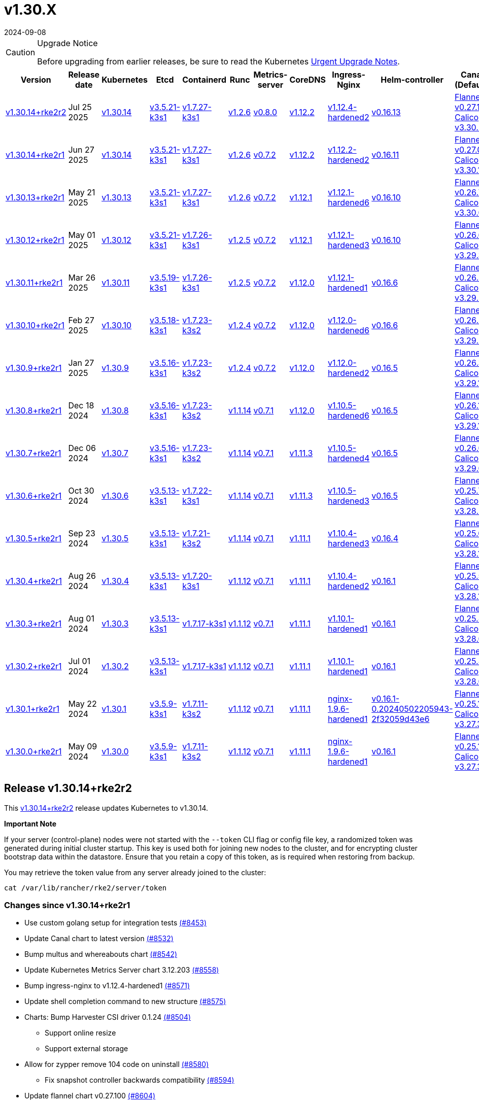 = v1.30.X
:revdate: 2024-09-08
:page-revdate: {revdate}

[CAUTION]
.Upgrade Notice
====
Before upgrading from earlier releases, be sure to read the Kubernetes https://github.com/kubernetes/kubernetes/blob/master/CHANGELOG/CHANGELOG-1.30.md#urgent-upgrade-notes[Urgent Upgrade Notes].
====

[%autowidth]
|===
| Version | Release date | Kubernetes | Etcd | Containerd | Runc | Metrics-server | CoreDNS | Ingress-Nginx | Helm-controller | Canal (Default) | Calico | Cilium | Multus

| <<Release v1.30.14+rke2r1,v1.30.14+rke2r2>>
| Jul 25 2025
| https://github.com/kubernetes/kubernetes/blob/master/CHANGELOG/CHANGELOG-1.30.md#v13014[v1.30.14]
| https://github.com/k3s-io/etcd/releases/tag/v3.5.21-k3s1[v3.5.21-k3s1]
| https://github.com/k3s-io/containerd/releases/tag/v1.7.27-k3s1[v1.7.27-k3s1]
| https://github.com/opencontainers/runc/releases/tag/v1.2.6[v1.2.6]
| https://github.com/kubernetes-sigs/metrics-server/releases/tag/v0.8.0[v0.8.0]
| https://github.com/coredns/coredns/releases/tag/v1.12.2[v1.12.2]
| https://github.com/rancher/ingress-nginx/releases/tag/v1.12.4-hardened2[v1.12.4-hardened2]
| https://github.com/k3s-io/helm-controller/releases/tag/v0.16.13[v0.16.13]
| https://github.com/flannel-io/flannel/releases/tag/v0.27.1[Flannel v0.27.1] +
https://docs.tigera.io/calico/latest/release-notes/#v3.30[Calico v3.30.2]
| https://docs.tigera.io/calico/latest/release-notes/#v3.30[v3.30.1]
| https://github.com/cilium/cilium/releases/tag/v1.17.6[v1.17.6]
| https://github.com/k8snetworkplumbingwg/multus-cni/releases/tag/v4.2.1[v4.2.1]

| <<Release v1.30.14+rke2r1,v1.30.14+rke2r1>>
| Jun 27 2025
| https://github.com/kubernetes/kubernetes/blob/master/CHANGELOG/CHANGELOG-1.30.md#v13014[v1.30.14]
| https://github.com/k3s-io/etcd/releases/tag/v3.5.21-k3s1[v3.5.21-k3s1]
| https://github.com/k3s-io/containerd/releases/tag/v1.7.27-k3s1[v1.7.27-k3s1]
| https://github.com/opencontainers/runc/releases/tag/v1.2.6[v1.2.6]
| https://github.com/kubernetes-sigs/metrics-server/releases/tag/v0.7.2[v0.7.2]
| https://github.com/coredns/coredns/releases/tag/v1.12.2[v1.12.2]
| https://github.com/rancher/ingress-nginx/releases/tag/v1.12.2-hardened2[v1.12.2-hardened2]
| https://github.com/k3s-io/helm-controller/releases/tag/v0.16.11[v0.16.11]
| https://github.com/flannel-io/flannel/releases/tag/v0.27.0[Flannel v0.27.0] +
https://docs.tigera.io/calico/latest/release-notes/#v3.30[Calico v3.30.1]
| https://docs.tigera.io/calico/latest/release-notes/#v3.30[v3.30.1]
| https://github.com/cilium/cilium/releases/tag/v1.17.4[v1.17.4]
| https://github.com/k8snetworkplumbingwg/multus-cni/releases/tag/v4.2.1[v4.2.1]

| <<Release v1.30.13+rke2r1,v1.30.13+rke2r1>>
| May 21 2025
| https://github.com/kubernetes/kubernetes/blob/master/CHANGELOG/CHANGELOG-1.30.md#v13013[v1.30.13]
| https://github.com/k3s-io/etcd/releases/tag/v3.5.21-k3s1[v3.5.21-k3s1]
| https://github.com/k3s-io/containerd/releases/tag/v1.7.27-k3s1[v1.7.27-k3s1]
| https://github.com/opencontainers/runc/releases/tag/v1.2.6[v1.2.6]
| https://github.com/kubernetes-sigs/metrics-server/releases/tag/v0.7.2[v0.7.2]
| https://github.com/coredns/coredns/releases/tag/v1.12.1[v1.12.1]
| https://github.com/rancher/ingress-nginx/releases/tag/v1.12.1-hardened6[v1.12.1-hardened6]
| https://github.com/k3s-io/helm-controller/releases/tag/v0.16.10[v0.16.10]
| https://github.com/flannel-io/flannel/releases/tag/v0.26.7[Flannel v0.26.7] +
https://docs.tigera.io/calico/latest/release-notes/#v3.30[Calico v3.30.0]
| https://docs.tigera.io/calico/latest/release-notes/#v3.30[v3.30.0]
| https://github.com/cilium/cilium/releases/tag/v1.17.3[v1.17.3]
| https://github.com/k8snetworkplumbingwg/multus-cni/releases/tag/v4.2.0[v4.2.0]

| <<Release v1.30.12+rke2r1,v1.30.12+rke2r1>>
| May 01 2025
| https://github.com/kubernetes/kubernetes/blob/master/CHANGELOG/CHANGELOG-1.30.md#v13012[v1.30.12]
| https://github.com/k3s-io/etcd/releases/tag/v3.5.21-k3s1[v3.5.21-k3s1]
| https://github.com/k3s-io/containerd/releases/tag/v1.7.26-k3s1[v1.7.26-k3s1]
| https://github.com/opencontainers/runc/releases/tag/v1.2.5[v1.2.5]
| https://github.com/kubernetes-sigs/metrics-server/releases/tag/v0.7.2[v0.7.2]
| https://github.com/coredns/coredns/releases/tag/v1.12.1[v1.12.1]
| https://github.com/rancher/ingress-nginx/releases/tag/v1.12.1-hardened3[v1.12.1-hardened3]
| https://github.com/k3s-io/helm-controller/releases/tag/v0.16.10[v0.16.10]
| https://github.com/flannel-io/flannel/releases/tag/v0.26.6[Flannel v0.26.6] +
https://docs.tigera.io/calico/latest/release-notes/#v3.29[Calico v3.29.3]
| https://docs.tigera.io/calico/latest/release-notes/#v3.29[v3.29.3]
| https://github.com/cilium/cilium/releases/tag/v1.17.3[v1.17.3]
| https://github.com/k8snetworkplumbingwg/multus-cni/releases/tag/v4.2.0[v4.2.0]

| <<Release v1.30.11+rke2r1,v1.30.11+rke2r1>>
| Mar 26 2025
| https://github.com/kubernetes/kubernetes/blob/master/CHANGELOG/CHANGELOG-1.30.md#v13011[v1.30.11]
| https://github.com/k3s-io/etcd/releases/tag/v3.5.19-k3s1[v3.5.19-k3s1]
| https://github.com/k3s-io/containerd/releases/tag/v1.7.26-k3s1[v1.7.26-k3s1]
| https://github.com/opencontainers/runc/releases/tag/v1.2.5[v1.2.5]
| https://github.com/kubernetes-sigs/metrics-server/releases/tag/v0.7.2[v0.7.2]
| https://github.com/coredns/coredns/releases/tag/v1.12.0[v1.12.0]
| https://github.com/rancher/ingress-nginx/releases/tag/v1.12.1-hardened1[v1.12.1-hardened1]
| https://github.com/k3s-io/helm-controller/releases/tag/v0.16.6[v0.16.6]
| https://github.com/flannel-io/flannel/releases/tag/v0.26.5[Flannel v0.26.5] +
https://docs.tigera.io/calico/latest/release-notes/#v3.29[Calico v3.29.2]
| https://docs.tigera.io/calico/latest/release-notes/#v3.29[v3.29.2]
| https://github.com/cilium/cilium/releases/tag/v1.17.1[v1.17.1]
| https://github.com/k8snetworkplumbingwg/multus-cni/releases/tag/v4.1.4[v4.1.4]

| <<Release v1.30.10+rke2r1,v1.30.10+rke2r1>>
| Feb 27 2025
| https://github.com/kubernetes/kubernetes/blob/master/CHANGELOG/CHANGELOG-1.30.md#v13010[v1.30.10]
| https://github.com/k3s-io/etcd/releases/tag/v3.5.18-k3s1[v3.5.18-k3s1]
| https://github.com/k3s-io/containerd/releases/tag/v1.7.23-k3s2[v1.7.23-k3s2]
| https://github.com/opencontainers/runc/releases/tag/v1.2.4[v1.2.4]
| https://github.com/kubernetes-sigs/metrics-server/releases/tag/v0.7.2[v0.7.2]
| https://github.com/coredns/coredns/releases/tag/v1.12.0[v1.12.0]
| https://github.com/rancher/ingress-nginx/releases/tag/v1.12.0-hardened6[v1.12.0-hardened6]
| https://github.com/k3s-io/helm-controller/releases/tag/v0.16.6[v0.16.6]
| https://github.com/flannel-io/flannel/releases/tag/v0.26.4[Flannel v0.26.4] +
https://docs.tigera.io/calico/latest/release-notes/#v3.29[Calico v3.29.2]
| https://docs.tigera.io/calico/latest/release-notes/#v3.29[v3.29.2]
| https://github.com/cilium/cilium/releases/tag/v1.17.0[v1.17.0]
| https://github.com/k8snetworkplumbingwg/multus-cni/releases/tag/v4.1.4[v4.1.4]

| <<Release v1.30.9+rke2r1,v1.30.9+rke2r1>>
| Jan 27 2025
| https://github.com/kubernetes/kubernetes/blob/master/CHANGELOG/CHANGELOG-1.30.md#v1309[v1.30.9]
| https://github.com/k3s-io/etcd/releases/tag/v3.5.16-k3s1[v3.5.16-k3s1]
| https://github.com/k3s-io/containerd/releases/tag/v1.7.23-k3s2[v1.7.23-k3s2]
| https://github.com/opencontainers/runc/releases/tag/v1.2.4[v1.2.4]
| https://github.com/kubernetes-sigs/metrics-server/releases/tag/v0.7.2[v0.7.2]
| https://github.com/coredns/coredns/releases/tag/v1.12.0[v1.12.0]
| https://github.com/rancher/ingress-nginx/releases/tag/v1.12.0-hardened2[v1.12.0-hardened2]
| https://github.com/k3s-io/helm-controller/releases/tag/v0.16.5[v0.16.5]
| https://github.com/flannel-io/flannel/releases/tag/v0.26.3[Flannel v0.26.3] +
https://docs.tigera.io/calico/latest/release-notes/#v3.29[Calico v3.29.1]
| https://docs.tigera.io/calico/latest/release-notes/#v3.29[v3.29.1]
| https://github.com/cilium/cilium/releases/tag/v1.16.5[v1.16.5]
| https://github.com/k8snetworkplumbingwg/multus-cni/releases/tag/v4.1.4[v4.1.4]

| <<Release v1.30.8+rke2r1,v1.30.8+rke2r1>>
| Dec 18 2024
| https://github.com/kubernetes/kubernetes/blob/master/CHANGELOG/CHANGELOG-1.30.md#v1308[v1.30.8]
| https://github.com/k3s-io/etcd/releases/tag/v3.5.16-k3s1[v3.5.16-k3s1]
| https://github.com/k3s-io/containerd/releases/tag/v1.7.23-k3s2[v1.7.23-k3s2]
| https://github.com/opencontainers/runc/releases/tag/v1.1.14[v1.1.14]
| https://github.com/kubernetes-sigs/metrics-server/releases/tag/v0.7.1[v0.7.1]
| https://github.com/coredns/coredns/releases/tag/v1.12.0[v1.12.0]
| https://github.com/rancher/ingress-nginx/releases/tag/v1.10.5-hardened6[v1.10.5-hardened6]
| https://github.com/k3s-io/helm-controller/releases/tag/v0.16.5[v0.16.5]
| https://github.com/flannel-io/flannel/releases/tag/v0.26.1[Flannel v0.26.1] +
https://docs.tigera.io/calico/latest/release-notes/#v3.29[Calico v3.29.1]
| https://docs.tigera.io/calico/latest/release-notes/#v3.29[v3.29.1]
| https://github.com/cilium/cilium/releases/tag/v1.16.4[v1.16.4]
| https://github.com/k8snetworkplumbingwg/multus-cni/releases/tag/v4.1.3[v4.1.3]

| <<Release v1.30.7+rke2r1,v1.30.7+rke2r1>>
| Dec 06 2024
| https://github.com/kubernetes/kubernetes/blob/master/CHANGELOG/CHANGELOG-1.30.md#v1307[v1.30.7]
| https://github.com/k3s-io/etcd/releases/tag/v3.5.16-k3s1[v3.5.16-k3s1]
| https://github.com/k3s-io/containerd/releases/tag/v1.7.23-k3s2[v1.7.23-k3s2]
| https://github.com/opencontainers/runc/releases/tag/v1.1.14[v1.1.14]
| https://github.com/kubernetes-sigs/metrics-server/releases/tag/v0.7.1[v0.7.1]
| https://github.com/coredns/coredns/releases/tag/v1.11.3[v1.11.3]
| https://github.com/rancher/ingress-nginx/releases/tag/v1.10.5-hardened4[v1.10.5-hardened4]
| https://github.com/k3s-io/helm-controller/releases/tag/v0.16.5[v0.16.5]
| https://github.com/flannel-io/flannel/releases/tag/v0.26.0[Flannel v0.26.0] +
https://docs.tigera.io/calico/latest/release-notes/#v3.29[Calico v3.29.0]
| https://docs.tigera.io/calico/latest/release-notes/#v3.29[v3.29.0]
| https://github.com/cilium/cilium/releases/tag/v1.16.3[v1.16.3]
| https://github.com/k8snetworkplumbingwg/multus-cni/releases/tag/v4.1.3[v4.1.3]

| <<Release v1.30.6+rke2r1,v1.30.6+rke2r1>>
| Oct 30 2024
| https://github.com/kubernetes/kubernetes/blob/master/CHANGELOG/CHANGELOG-1.30.md#v1306[v1.30.6]
| https://github.com/k3s-io/etcd/releases/tag/v3.5.13-k3s1[v3.5.13-k3s1]
| https://github.com/k3s-io/containerd/releases/tag/v1.7.22-k3s1[v1.7.22-k3s1]
| https://github.com/opencontainers/runc/releases/tag/v1.1.14[v1.1.14]
| https://github.com/kubernetes-sigs/metrics-server/releases/tag/v0.7.1[v0.7.1]
| https://github.com/coredns/coredns/releases/tag/v1.11.3[v1.11.3]
| https://github.com/rancher/ingress-nginx/releases/tag/v1.10.5-hardened3[v1.10.5-hardened3]
| https://github.com/k3s-io/helm-controller/releases/tag/v0.16.5[v0.16.5]
| https://github.com/flannel-io/flannel/releases/tag/v0.25.7[Flannel v0.25.7] +
https://docs.tigera.io/calico/latest/release-notes/#v3.28[Calico v3.28.2]
| https://docs.tigera.io/calico/latest/release-notes/#v3.28[v3.28.2]
| https://github.com/cilium/cilium/releases/tag/v1.16.2[v1.16.2]
| https://github.com/k8snetworkplumbingwg/multus-cni/releases/tag/v4.1.2[v4.1.2]

| <<Release v1.30.5+rke2r1,v1.30.5+rke2r1>>
| Sep 23 2024
| https://github.com/kubernetes/kubernetes/blob/master/CHANGELOG/CHANGELOG-1.30.md#v1305[v1.30.5]
| https://github.com/k3s-io/etcd/releases/tag/v3.5.13-k3s1[v3.5.13-k3s1]
| https://github.com/k3s-io/containerd/releases/tag/v1.7.21-k3s2[v1.7.21-k3s2]
| https://github.com/opencontainers/runc/releases/tag/v1.1.14[v1.1.14]
| https://github.com/kubernetes-sigs/metrics-server/releases/tag/v0.7.1[v0.7.1]
| https://github.com/coredns/coredns/releases/tag/v1.11.1[v1.11.1]
| https://github.com/rancher/ingress-nginx/releases/tag/v1.10.4-hardened3[v1.10.4-hardened3]
| https://github.com/k3s-io/helm-controller/releases/tag/v0.16.4[v0.16.4]
| https://github.com/flannel-io/flannel/releases/tag/v0.25.6[Flannel v0.25.6] +
https://docs.tigera.io/calico/latest/release-notes/#v3.28[Calico v3.28.1]
| https://docs.tigera.io/calico/latest/release-notes/#v3.28[v3.28.1]
| https://github.com/cilium/cilium/releases/tag/v1.16.1[v1.16.1]
| https://github.com/k8snetworkplumbingwg/multus-cni/releases/tag/v4.1.0[v4.1.0]

| <<Release v1.30.4+rke2r1,v1.30.4+rke2r1>>
| Aug 26 2024
| https://github.com/kubernetes/kubernetes/blob/master/CHANGELOG/CHANGELOG-1.30.md#v1304[v1.30.4]
| https://github.com/k3s-io/etcd/releases/tag/v3.5.13-k3s1[v3.5.13-k3s1]
| https://github.com/k3s-io/containerd/releases/tag/v1.7.20-k3s1[v1.7.20-k3s1]
| https://github.com/opencontainers/runc/releases/tag/v1.1.12[v1.1.12]
| https://github.com/kubernetes-sigs/metrics-server/releases/tag/v0.7.1[v0.7.1]
| https://github.com/coredns/coredns/releases/tag/v1.11.1[v1.11.1]
| https://github.com/rancher/ingress-nginx/releases/tag/v1.10.4-hardened2[v1.10.4-hardened2]
| https://github.com/k3s-io/helm-controller/releases/tag/v0.16.1[v0.16.1]
| https://github.com/flannel-io/flannel/releases/tag/v0.25.5[Flannel v0.25.5] +
https://docs.tigera.io/calico/latest/release-notes/#v3.28[Calico v3.28.1]
| https://docs.tigera.io/calico/latest/release-notes/#v3.28[v3.28.1]
| https://github.com/cilium/cilium/releases/tag/v1.16.0[v1.16.0]
| https://github.com/k8snetworkplumbingwg/multus-cni/releases/tag/v4.0.2[v4.0.2]

| <<Release v1.30.3+rke2r1,v1.30.3+rke2r1>>
| Aug 01 2024
| https://github.com/kubernetes/kubernetes/blob/master/CHANGELOG/CHANGELOG-1.30.md#v1303[v1.30.3]
| https://github.com/k3s-io/etcd/releases/tag/v3.5.13-k3s1[v3.5.13-k3s1]
| https://github.com/k3s-io/containerd/releases/tag/v1.7.17-k3s1[v1.7.17-k3s1]
| https://github.com/opencontainers/runc/releases/tag/v1.1.12[v1.1.12]
| https://github.com/kubernetes-sigs/metrics-server/releases/tag/v0.7.1[v0.7.1]
| https://github.com/coredns/coredns/releases/tag/v1.11.1[v1.11.1]
| https://github.com/rancher/ingress-nginx/releases/tag/v1.10.1-hardened1[v1.10.1-hardened1]
| https://github.com/k3s-io/helm-controller/releases/tag/v0.16.1[v0.16.1]
| https://github.com/flannel-io/flannel/releases/tag/v0.25.4[Flannel v0.25.4] +
https://docs.tigera.io/calico/latest/release-notes/#v3.28[Calico v3.28.0]
| https://docs.tigera.io/calico/latest/release-notes/#v3.27[v3.27.3]
| https://github.com/cilium/cilium/releases/tag/v1.15.5[v1.15.5]
| https://github.com/k8snetworkplumbingwg/multus-cni/releases/tag/v4.0.2[v4.0.2]

| <<Release v1.30.2+rke2r1,v1.30.2+rke2r1>>
| Jul 01 2024
| https://github.com/kubernetes/kubernetes/blob/master/CHANGELOG/CHANGELOG-1.30.md#v1302[v1.30.2]
| https://github.com/k3s-io/etcd/releases/tag/v3.5.13-k3s1[v3.5.13-k3s1]
| https://github.com/k3s-io/containerd/releases/tag/v1.7.17-k3s1[v1.7.17-k3s1]
| https://github.com/opencontainers/runc/releases/tag/v1.1.12[v1.1.12]
| https://github.com/kubernetes-sigs/metrics-server/releases/tag/v0.7.1[v0.7.1]
| https://github.com/coredns/coredns/releases/tag/v1.11.1[v1.11.1]
| https://github.com/rancher/ingress-nginx/releases/tag/v1.10.1-hardened1[v1.10.1-hardened1]
| https://github.com/k3s-io/helm-controller/releases/tag/v0.16.1[v0.16.1]
| https://github.com/flannel-io/flannel/releases/tag/v0.25.4[Flannel v0.25.4] +
https://docs.tigera.io/calico/latest/release-notes/#v3.28[Calico v3.28.0]
| https://docs.tigera.io/calico/latest/release-notes/#v3.27[v3.27.3]
| https://github.com/cilium/cilium/releases/tag/v1.15.5[v1.15.5]
| https://github.com/k8snetworkplumbingwg/multus-cni/releases/tag/v4.0.2[v4.0.2]

| <<Release v1.30.1+rke2r1,v1.30.1+rke2r1>>
| May 22 2024
| https://github.com/kubernetes/kubernetes/blob/master/CHANGELOG/CHANGELOG-1.30.md#v1301[v1.30.1]
| https://github.com/k3s-io/etcd/releases/tag/v3.5.9-k3s1[v3.5.9-k3s1]
| https://github.com/k3s-io/containerd/releases/tag/v1.7.11-k3s2[v1.7.11-k3s2]
| https://github.com/opencontainers/runc/releases/tag/v1.1.12[v1.1.12]
| https://github.com/kubernetes-sigs/metrics-server/releases/tag/v0.7.1[v0.7.1]
| https://github.com/coredns/coredns/releases/tag/v1.11.1[v1.11.1]
| https://github.com/rancher/ingress-nginx/releases/tag/nginx-1.9.6-hardened1[nginx-1.9.6-hardened1]
| https://github.com/k3s-io/helm-controller/releases/tag/v0.16.1-0.20240502205943-2f32059d43e6[v0.16.1-0.20240502205943-2f32059d43e6]
| https://github.com/flannel-io/flannel/releases/tag/v0.25.1[Flannel v0.25.1] +
https://docs.tigera.io/calico/latest/release-notes/#v3.27[Calico v3.27.3]
| https://docs.tigera.io/calico/latest/release-notes/#v3.27[v3.27.3]
| https://github.com/cilium/cilium/releases/tag/v1.15.5[v1.15.5]
| https://github.com/k8snetworkplumbingwg/multus-cni/releases/tag/v4.0.2[v4.0.2]

| <<Release v1.30.0+rke2r1,v1.30.0+rke2r1>>
| May 09 2024
| https://github.com/kubernetes/kubernetes/blob/master/CHANGELOG/CHANGELOG-1.30.md#v1300[v1.30.0]
| https://github.com/k3s-io/etcd/releases/tag/v3.5.9-k3s1[v3.5.9-k3s1]
| https://github.com/k3s-io/containerd/releases/tag/v1.7.11-k3s2[v1.7.11-k3s2]
| https://github.com/opencontainers/runc/releases/tag/v1.1.12[v1.1.12]
| https://github.com/kubernetes-sigs/metrics-server/releases/tag/v0.7.1[v0.7.1]
| https://github.com/coredns/coredns/releases/tag/v1.11.1[v1.11.1]
| https://github.com/rancher/ingress-nginx/releases/tag/nginx-1.9.6-hardened1[nginx-1.9.6-hardened1]
| https://github.com/k3s-io/helm-controller/releases/tag/v0.16.1[v0.16.1]
| https://github.com/flannel-io/flannel/releases/tag/v0.25.1[Flannel v0.25.1] +
https://docs.tigera.io/calico/latest/release-notes/#v3.27[Calico v3.27.3]
| https://docs.tigera.io/calico/latest/release-notes/#v3.27[v3.27.3]
| https://github.com/cilium/cilium/releases/tag/v1.15.4[v1.15.4]
| https://github.com/k8snetworkplumbingwg/multus-cni/releases/tag/v4.0.2[v4.0.2]
|===

== Release v1.30.14+rke2r2

// v1.30.14+rke2r2

This https://github.com/rancher/rke2/releases/tag/v1.30.14+rke2r2[v1.30.14+rke2r2] release updates Kubernetes to v1.30.14.

*Important Note*

If your server (control-plane) nodes were not started with the `--token` CLI flag or config file key, a randomized token was generated during initial cluster startup. This key is used both for joining new nodes to the cluster, and for encrypting cluster bootstrap data within the datastore. Ensure that you retain a copy of this token, as is required when restoring from backup.

You may retrieve the token value from any server already joined to the cluster:

[,bash]
----
cat /var/lib/rancher/rke2/server/token
----

=== Changes since v1.30.14+rke2r1

* Use custom golang setup for integration tests https://github.com/rancher/rke2/pull/8453[(#8453)]
* Update Canal chart to latest version https://github.com/rancher/rke2/pull/8532[(#8532)]
* Bump multus and whereabouts chart https://github.com/rancher/rke2/pull/8542[(#8542)]
* Update Kubernetes Metrics Server chart 3.12.203 https://github.com/rancher/rke2/pull/8558[(#8558)]
* Bump ingress-nginx to v1.12.4-hardened1 https://github.com/rancher/rke2/pull/8571[(#8571)]
* Update shell completion command to new structure https://github.com/rancher/rke2/pull/8575[(#8575)]
* Charts: Bump Harvester CSI driver 0.1.24 https://github.com/rancher/rke2/pull/8504[(#8504)]
** Support online resize
** Support external storage
* Allow for zypper remove 104 code on uninstall https://github.com/rancher/rke2/pull/8580[(#8580)]
** Fix snapshot controller backwards compatibility https://github.com/rancher/rke2/pull/8594[(#8594)]
* Update flannel chart v0.27.100 https://github.com/rancher/rke2/pull/8604[(#8604)]
* Backports for 2025-07 https://github.com/rancher/rke2/pull/8609[(#8609)]
* Update K8s to `v1.30.14 r2` https://github.com/rancher/rke2/pull/8622[(#8622)]
* Bump ingress-nginx to hardened2 https://github.com/rancher/rke2/pull/8633[(#8633)]
* Update to cilium `v1.17.6` https://github.com/rancher/rke2/pull/8646[(#8646)]

=== Charts Versions

|===
| Component | Version

| rke2-cilium
| https://github.com/rancher/rke2-charts/raw/main/assets/rke2-cilium/rke2-cilium-1.17.600.tgz[1.17.600]

| rke2-canal
| https://github.com/rancher/rke2-charts/raw/main/assets/rke2-canal/rke2-canal-v3.30.2-build2025071100.tgz[v3.30.2-build2025071100]

| rke2-calico
| https://github.com/rancher/rke2-charts/raw/main/assets/rke2-calico/rke2-calico-v3.30.100.tgz[v3.30.100]

| rke2-calico-crd
| https://github.com/rancher/rke2-charts/raw/main/assets/rke2-calico/rke2-calico-crd-v3.30.100.tgz[v3.30.100]

| rke2-coredns
| https://github.com/rancher/rke2-charts/raw/main/assets/rke2-coredns/rke2-coredns-1.42.302.tgz[1.42.302]

| rke2-ingress-nginx
| https://github.com/rancher/rke2-charts/raw/main/assets/rke2-ingress-nginx/rke2-ingress-nginx-4.12.401.tgz[4.12.401]

| rke2-metrics-server
| https://github.com/rancher/rke2-charts/raw/main/assets/rke2-metrics-server/rke2-metrics-server-3.12.203.tgz[3.12.203]

| rancher-vsphere-csi
| https://github.com/rancher/rke2-charts/raw/main/assets/rancher-vsphere-csi/rancher-vsphere-csi-3.3.1-rancher900.tgz[3.3.1-rancher900]

| rancher-vsphere-cpi
| https://github.com/rancher/rke2-charts/raw/main/assets/rancher-vsphere-cpi/rancher-vsphere-cpi-1.9.100.tgz[1.9.100]

| harvester-cloud-provider
| https://github.com/rancher/rke2-charts/raw/main/assets/harvester-cloud-provider/harvester-cloud-provider-0.2.1000.tgz[0.2.1000]

| harvester-csi-driver
| https://github.com/rancher/rke2-charts/raw/main/assets/harvester-cloud-provider/harvester-csi-driver-0.1.2400.tgz[0.1.2400]

| rke2-snapshot-controller
| https://github.com/rancher/rke2-charts/raw/main/assets/rke2-snapshot-controller/rke2-snapshot-controller-4.0.003.tgz[4.0.003]

| rke2-snapshot-controller-crd
| https://github.com/rancher/rke2-charts/raw/main/assets/rke2-snapshot-controller/rke2-snapshot-controller-crd-4.0.003.tgz[4.0.003]

| rke2-snapshot-validation-webhook
| https://github.com/rancher/rke2-charts/raw/main/assets/rke2-snapshot-validation-webhook/rke2-snapshot-validation-webhook-0.0.0.tgz[0.0.0]
|===

== Release v1.30.14+rke2r1

// v1.30.14+rke2r1

This https://github.com/rancher/rke2/releases/tag/v1.30.14+rke2r1[v1.30.14+rke2r1] release updates Kubernetes to v1.30.14.

*Important Note*

If your server (control-plane) nodes were not started with the `--token` CLI flag or config file key, a randomized token was generated during initial cluster startup. This key is used both for joining new nodes to the cluster, and for encrypting cluster bootstrap data within the datastore. Ensure that you retain a copy of this token, as is required when restoring from backup.

You may retrieve the token value from any server already joined to the cluster:

[,bash]
----
cat /var/lib/rancher/rke2/server/token
----

=== Changes since v1.30.13+rke2r1

* June 2025 CNI bumps https://github.com/rancher/rke2/pull/8322[(#8322)]
* Windows: Allow for silent/non confirmation use of uninstall.ps1 (#8147) https://github.com/rancher/rke2/pull/8344[(#8344)]
* Testing Overhaul Backports https://github.com/rancher/rke2/pull/8361[(#8361)]
* Bump canal, flannel and cilium charts (#8359) https://github.com/rancher/rke2/pull/8385[(#8385)]
* Bump multus and whereabouts (#8360) https://github.com/rancher/rke2/pull/8393[(#8393)]
* Support profile: etcd https://github.com/rancher/rke2/pull/8368[(#8368)]
* Bump for etcd, cloud provider, crictl, containerd and runc https://github.com/rancher/rke2/pull/8406[(#8406)]
* Backports for 2025-06 https://github.com/rancher/rke2/pull/8420[(#8420)]
* Update Kubernetes Metrics Server chart 3.12.2 https://github.com/rancher/rke2/pull/8424[(#8424)]
* Update CoreDNS chart 1.42.3 https://github.com/rancher/rke2/pull/8428[(#8428)]
* Bump ingress-nginx to v1.12.2 and hardened-dns-node for CVE fixes https://github.com/rancher/rke2/pull/8402[(#8402)]
* Bump K3s version https://github.com/rancher/rke2/pull/8437[(#8437)]
* June K8s `v1.30.14` patch https://github.com/rancher/rke2/pull/8443[(#8443)]
* Update runc to the newest image https://github.com/rancher/rke2/pull/8468[(#8468)]

=== Charts Versions

|===
| Component | Version

| rke2-cilium
| https://github.com/rancher/rke2-charts/raw/main/assets/rke2-cilium/rke2-cilium-1.17.401.tgz[1.17.401]

| rke2-canal
| https://github.com/rancher/rke2-charts/raw/main/assets/rke2-canal/rke2-canal-v3.30.1-build2025061101.tgz[v3.30.1-build2025061101]

| rke2-calico
| https://github.com/rancher/rke2-charts/raw/main/assets/rke2-calico/rke2-calico-v3.30.100.tgz[v3.30.100]

| rke2-calico-crd
| https://github.com/rancher/rke2-charts/raw/main/assets/rke2-calico/rke2-calico-crd-v3.30.100.tgz[v3.30.100]

| rke2-coredns
| https://github.com/rancher/rke2-charts/raw/main/assets/rke2-coredns/rke2-coredns-1.42.302.tgz[1.42.302]

| rke2-ingress-nginx
| https://github.com/rancher/rke2-charts/raw/main/assets/rke2-ingress-nginx/rke2-ingress-nginx-4.12.201.tgz[4.12.201]

| rke2-metrics-server
| https://github.com/rancher/rke2-charts/raw/main/assets/rke2-metrics-server/rke2-metrics-server-3.12.202.tgz[3.12.202]

| rancher-vsphere-csi
| https://github.com/rancher/rke2-charts/raw/main/assets/rancher-vsphere-csi/rancher-vsphere-csi-3.3.1-rancher900.tgz[3.3.1-rancher900]

| rancher-vsphere-cpi
| https://github.com/rancher/rke2-charts/raw/main/assets/rancher-vsphere-cpi/rancher-vsphere-cpi-1.9.100.tgz[1.9.100]

| harvester-cloud-provider
| https://github.com/rancher/rke2-charts/raw/main/assets/harvester-cloud-provider/harvester-cloud-provider-0.2.1000.tgz[0.2.1000]

| harvester-csi-driver
| https://github.com/rancher/rke2-charts/raw/main/assets/harvester-cloud-provider/harvester-csi-driver-0.1.2300.tgz[0.1.2300]

| rke2-snapshot-controller
| https://github.com/rancher/rke2-charts/raw/main/assets/rke2-snapshot-controller/rke2-snapshot-controller-4.0.002.tgz[4.0.002]

| rke2-snapshot-controller-crd
| https://github.com/rancher/rke2-charts/raw/main/assets/rke2-snapshot-controller/rke2-snapshot-controller-crd-4.0.002.tgz[4.0.002]

| rke2-snapshot-validation-webhook
| https://github.com/rancher/rke2-charts/raw/main/assets/rke2-snapshot-validation-webhook/rke2-snapshot-validation-webhook-0.0.0.tgz[0.0.0]
|===

== Release v1.30.13+rke2r1

// v1.30.13+rke2r1

This https://github.com/rancher/rke2/releases/tag/v1.30.13+rke2r1[v1.30.13+rke2r1] release updates Kubernetes to v1.30.13.

*Important Note*

If your server (control-plane) nodes were not started with the `--token` CLI flag or config file key, a randomized token was generated during initial cluster startup. This key is used both for joining new nodes to the cluster, and for encrypting cluster bootstrap data within the datastore. Ensure that you retain a copy of this token, as is required when restoring from backup.

You may retrieve the token value from any server already joined to the cluster:

[,bash]
----
cat /var/lib/rancher/rke2/server/token
----

=== Changes since v1.30.12+rke2r1

* Upload prime ribs assets https://github.com/rancher/rke2/pull/8181[(#8181)]
* Feat: bump harvester-cloud-provider to v0.2.10 https://github.com/rancher/rke2/pull/8185[(#8185)]
* Backports for 2025-05 https://github.com/rancher/rke2/pull/8198[(#8198)]
* Udpate calico chart to v3.30.0 and Canal image https://github.com/rancher/rke2/pull/8204[(#8204)]
* Bump nginx version https://github.com/rancher/rke2/pull/8175[(#8175)]
* Update to Kubernetes Metrics Server 3.12.201 https://github.com/rancher/rke2/pull/8213[(#8213)]
* Update to flannel v0.26.700 https://github.com/rancher/rke2/pull/8221[(#8221)]
* Update cilium and multus to cni-plugins v1.7.1 https://github.com/rancher/rke2/pull/8229[(#8229)]
* Upgrade nginx chart https://github.com/rancher/rke2/pull/8234[(#8234)]
* Update to flannel v0.26.701 and canal v3.30.0-build2025051500 https://github.com/rancher/rke2/pull/8260[(#8260)]
* Update to CoreDNS 1.42.000 https://github.com/rancher/rke2/pull/8268[(#8268)]
* Update k8s to v1.30.13 and Go to v1.23.8 https://github.com/rancher/rke2/pull/8244[(#8244)]
* Fix race conditions in startup readiness checks https://github.com/rancher/rke2/pull/8278[(#8278)]
* Fix secrets syntax https://github.com/rancher/rke2/pull/8280[(#8280)]

=== Charts Versions

|===
| Component | Version

| rke2-cilium
| https://github.com/rancher/rke2-charts/raw/main/assets/rke2-cilium/rke2-cilium-1.17.301.tgz[1.17.301]

| rke2-canal
| https://github.com/rancher/rke2-charts/raw/main/assets/rke2-canal/rke2-canal-v3.30.0-build2025051500.tgz[v3.30.0-build2025051500]

| rke2-calico
| https://github.com/rancher/rke2-charts/raw/main/assets/rke2-calico/rke2-calico-v3.30.001.tgz[v3.30.001]

| rke2-calico-crd
| https://github.com/rancher/rke2-charts/raw/main/assets/rke2-calico/rke2-calico-crd-v3.30.001.tgz[v3.30.001]

| rke2-coredns
| https://github.com/rancher/rke2-charts/raw/main/assets/rke2-coredns/rke2-coredns-1.42.000.tgz[1.42.000]

| rke2-ingress-nginx
| https://github.com/rancher/rke2-charts/raw/main/assets/rke2-ingress-nginx/rke2-ingress-nginx-4.12.103.tgz[4.12.103]

| rke2-metrics-server
| https://github.com/rancher/rke2-charts/raw/main/assets/rke2-metrics-server/rke2-metrics-server-3.12.201.tgz[3.12.201]

| rancher-vsphere-csi
| https://github.com/rancher/rke2-charts/raw/main/assets/rancher-vsphere-csi/rancher-vsphere-csi-3.3.1-rancher900.tgz[3.3.1-rancher900]

| rancher-vsphere-cpi
| https://github.com/rancher/rke2-charts/raw/main/assets/rancher-vsphere-cpi/rancher-vsphere-cpi-1.9.100.tgz[1.9.100]

| harvester-cloud-provider
| https://github.com/rancher/rke2-charts/raw/main/assets/harvester-cloud-provider/harvester-cloud-provider-0.2.1000.tgz[0.2.1000]

| harvester-csi-driver
| https://github.com/rancher/rke2-charts/raw/main/assets/harvester-cloud-provider/harvester-csi-driver-0.1.2300.tgz[0.1.2300]

| rke2-snapshot-controller
| https://github.com/rancher/rke2-charts/raw/main/assets/rke2-snapshot-controller/rke2-snapshot-controller-4.0.002.tgz[4.0.002]

| rke2-snapshot-controller-crd
| https://github.com/rancher/rke2-charts/raw/main/assets/rke2-snapshot-controller/rke2-snapshot-controller-crd-4.0.002.tgz[4.0.002]

| rke2-snapshot-validation-webhook
| https://github.com/rancher/rke2-charts/raw/main/assets/rke2-snapshot-validation-webhook/rke2-snapshot-validation-webhook-0.0.0.tgz[0.0.0]
|===

== Release v1.30.12+rke2r1

// v1.30.12+rke2r1

This https://github.com/rancher/rke2/releases/tag/v1.30.12+rke2r1[v1.30.12+rke2r1] release updates Kubernetes to v1.30.12.

*Important Note*

If your server (control-plane) nodes were not started with the `--token` CLI flag or config file key, a randomized token was generated during initial cluster startup. This key is used both for joining new nodes to the cluster, and for encrypting cluster bootstrap data within the datastore. Ensure that you retain a copy of this token, as is required when restoring from backup.

You may retrieve the token value from any server already joined to the cluster:

[,bash]
----
cat /var/lib/rancher/rke2/server/token
----

=== Changes since v1.30.11+rke2r1

* Bump multus version https://github.com/rancher/rke2/pull/7991[(#7991)]
* Update CNI charts https://github.com/rancher/rke2/pull/7998[(#7998)]
* Bump whereabouts to v0.9.0 https://github.com/rancher/rke2/pull/8003[(#8003)]
* Update to coredns `1.39.201` https://github.com/rancher/rke2/pull/8012[(#8012)]
* Bump flannel and canal versions https://github.com/rancher/rke2/pull/8027[(#8027)]
* Chore: Bump nginx to v1.12.1-hardened3 https://github.com/rancher/rke2/pull/8058[(#8058)]
* Update to flannel `v0.26.601` and canal `v3.29.3-build2025040801` https://github.com/rancher/rke2/pull/8063[(#8063)]
* K3s bump and backports for 2025-04 https://github.com/rancher/rke2/pull/8059[(#8059)]
* Update to cilium `v1.17.3` https://github.com/rancher/rke2/pull/8085[(#8085)]
* Bump kine for nats-server/v2 CVE-2025-30215 https://github.com/rancher/rke2/pull/8091[(#8091)]
* Bump K3s version https://github.com/rancher/rke2/pull/8104[(#8104)]
* Bump traefik to v2.11.24 https://github.com/rancher/rke2/pull/8110[(#8110)]
* Update k8s to v1.30.12 https://github.com/rancher/rke2/pull/8114[(#8114)]

=== Charts Versions

|===
| Component | Version

| rke2-cilium
| https://github.com/rancher/rke2-charts/raw/main/assets/rke2-cilium/rke2-cilium-1.17.300.tgz[1.17.300]

| rke2-canal
| https://github.com/rancher/rke2-charts/raw/main/assets/rke2-canal/rke2-canal-v3.29.3-build2025040801.tgz[v3.29.3-build2025040801]

| rke2-calico
| https://github.com/rancher/rke2-charts/raw/main/assets/rke2-calico/rke2-calico-v3.29.300.tgz[v3.29.300]

| rke2-calico-crd
| https://github.com/rancher/rke2-charts/raw/main/assets/rke2-calico/rke2-calico-crd-v3.29.101.tgz[v3.29.101]

| rke2-coredns
| https://github.com/rancher/rke2-charts/raw/main/assets/rke2-coredns/rke2-coredns-1.39.201.tgz[1.39.201]

| rke2-ingress-nginx
| https://github.com/rancher/rke2-charts/raw/main/assets/rke2-ingress-nginx/rke2-ingress-nginx-4.12.101.tgz[4.12.101]

| rke2-metrics-server
| https://github.com/rancher/rke2-charts/raw/main/assets/rke2-metrics-server/rke2-metrics-server-3.12.200.tgz[3.12.200]

| rancher-vsphere-csi
| https://github.com/rancher/rke2-charts/raw/main/assets/rancher-vsphere-csi/rancher-vsphere-csi-3.3.1-rancher900.tgz[3.3.1-rancher900]

| rancher-vsphere-cpi
| https://github.com/rancher/rke2-charts/raw/main/assets/rancher-vsphere-cpi/rancher-vsphere-cpi-1.9.100.tgz[1.9.100]

| harvester-cloud-provider
| https://github.com/rancher/rke2-charts/raw/main/assets/harvester-cloud-provider/harvester-cloud-provider-0.2.900.tgz[0.2.900]

| harvester-csi-driver
| https://github.com/rancher/rke2-charts/raw/main/assets/harvester-cloud-provider/harvester-csi-driver-0.1.2300.tgz[0.1.2300]

| rke2-snapshot-controller
| https://github.com/rancher/rke2-charts/raw/main/assets/rke2-snapshot-controller/rke2-snapshot-controller-4.0.002.tgz[4.0.002]

| rke2-snapshot-controller-crd
| https://github.com/rancher/rke2-charts/raw/main/assets/rke2-snapshot-controller/rke2-snapshot-controller-crd-4.0.002.tgz[4.0.002]

| rke2-snapshot-validation-webhook
| https://github.com/rancher/rke2-charts/raw/main/assets/rke2-snapshot-validation-webhook/rke2-snapshot-validation-webhook-0.0.0.tgz[0.0.0]
|===

== Release v1.30.11+rke2r1

// v1.30.11+rke2r1

This release updates Kubernetes to https://github.com/rancher/rke2/releases/tag/v1.30.11+rke2r1[v1.30.11+rke2r1], and upgrades rke2-ingress-nginx to controller v1.12.1-hardened1 (chart version 4.12.1). This addresses https://github.com/advisories/GHSA-mgvx-rpfc-9mpv[CVE-2025-1974] as well as all other https://groups.google.com/g/kubernetes-security-announce/c/2qa9DFtN0cQ[recently announced] vulnerabilities in ingress-nginx.

*Important Note*

If your server (control-plane) nodes were not started with the `--token` CLI flag or config file key, a randomized token was generated during initial cluster startup. This key is used both for joining new nodes to the cluster, and for encrypting cluster bootstrap data within the datastore. Ensure that you retain a copy of this token, as is required when restoring from backup.

You may retrieve the token value from any server already joined to the cluster:

[,bash]
----
cat /var/lib/rancher/rke2/server/token
----

=== Changes since v1.30.10+rke2r1

* Update to cilium `v1.17.1` https://github.com/rancher/rke2/pull/7851[(#7851)]
* Bump coredns to v1.39.100 https://github.com/rancher/rke2/pull/7860[(#7860)]
* Update multus with new CNI plugin image with bond included https://github.com/rancher/rke2/pull/7866[(#7866)]
* Update to flannel v0.26.500 and canal v3.29.2-build2025030601 https://github.com/rancher/rke2/pull/7876[(#7876)]
* Bump ingress-nginx to hardened10 https://github.com/rancher/rke2/pull/7887[(#7887)]
* Backports for 2025-03 https://github.com/rancher/rke2/pull/7892[(#7892)]
* Bump K3s for apiserver addresses fix https://github.com/rancher/rke2/pull/7914[(#7914)]
* Update k8s https://github.com/rancher/rke2/pull/7925[(#7925)]
* Bump ingress-nginx to v1.12.1-hardened1, chart to 4.12.1 https://github.com/rancher/rke2/pull/7960[(#7960)]

=== Charts Versions

|===
| Component | Version

| rke2-cilium
| https://github.com/rancher/rke2-charts/raw/main/assets/rke2-cilium/rke2-cilium-1.17.100.tgz[1.17.100]

| rke2-canal
| https://github.com/rancher/rke2-charts/raw/main/assets/rke2-canal/rke2-canal-v3.29.2-build2025030601.tgz[v3.29.2-build2025030601]

| rke2-calico
| https://github.com/rancher/rke2-charts/raw/main/assets/rke2-calico/rke2-calico-v3.29.200.tgz[v3.29.200]

| rke2-calico-crd
| https://github.com/rancher/rke2-charts/raw/main/assets/rke2-calico/rke2-calico-crd-v3.29.101.tgz[v3.29.101]

| rke2-coredns
| https://github.com/rancher/rke2-charts/raw/main/assets/rke2-coredns/rke2-coredns-1.39.100.tgz[1.39.100]

| rke2-ingress-nginx
| https://github.com/rancher/rke2-charts/raw/main/assets/rke2-ingress-nginx/rke2-ingress-nginx-4.12.100.tgz[4.12.100]

| rke2-metrics-server
| https://github.com/rancher/rke2-charts/raw/main/assets/rke2-metrics-server/rke2-metrics-server-3.12.200.tgz[3.12.200]

| rancher-vsphere-csi
| https://github.com/rancher/rke2-charts/raw/main/assets/rancher-vsphere-csi/rancher-vsphere-csi-3.3.1-rancher900.tgz[3.3.1-rancher900]

| rancher-vsphere-cpi
| https://github.com/rancher/rke2-charts/raw/main/assets/rancher-vsphere-cpi/rancher-vsphere-cpi-1.9.100.tgz[1.9.100]

| harvester-cloud-provider
| https://github.com/rancher/rke2-charts/raw/main/assets/harvester-cloud-provider/harvester-cloud-provider-0.2.900.tgz[0.2.900]

| harvester-csi-driver
| https://github.com/rancher/rke2-charts/raw/main/assets/harvester-cloud-provider/harvester-csi-driver-0.1.2300.tgz[0.1.2300]

| rke2-snapshot-controller
| https://github.com/rancher/rke2-charts/raw/main/assets/rke2-snapshot-controller/rke2-snapshot-controller-4.0.002.tgz[4.0.002]

| rke2-snapshot-controller-crd
| https://github.com/rancher/rke2-charts/raw/main/assets/rke2-snapshot-controller/rke2-snapshot-controller-crd-4.0.002.tgz[4.0.002]

| rke2-snapshot-validation-webhook
| https://github.com/rancher/rke2-charts/raw/main/assets/rke2-snapshot-validation-webhook/rke2-snapshot-validation-webhook-0.0.0.tgz[0.0.0]
|===

== Release v1.30.10+rke2r1

// v1.30.10+rke2r1

This https://github.com/rancher/rke2/releases/tag/v1.30.10+rke2r1[v1.30.10+rke2r1] release updates Kubernetes to v1.30.10.

*Important Note*

If your server (control-plane) nodes were not started with the `--token` CLI flag or config file key, a randomized token was generated during initial cluster startup. This key is used both for joining new nodes to the cluster, and for encrypting cluster bootstrap data within the datastore. Ensure that you retain a copy of this token, as is required when restoring from backup.

You may retrieve the token value from any server already joined to the cluster:

[,bash]
----
cat /var/lib/rancher/rke2/server/token
----

=== Changes since v1.30.9+rke2r1

* Update to cilium `v1.16.6` https://github.com/rancher/rke2/pull/7682[(#7682)]
* Charts: bump Harvester CSI Driver v0.1.23 https://github.com/rancher/rke2/pull/7669[(#7669)]
 ** Enhance the Harvester CSI controller affinity/anti-affinity
* Bump canal, flannel and multus charts https://github.com/rancher/rke2/pull/7714[(#7714)]
* Update cilium to v1.17.0 https://github.com/rancher/rke2/pull/7710[(#7710)]
* Update Calico and Canal to v3.29.2 https://github.com/rancher/rke2/pull/7725[(#7725)]
* Bump k3s, traefik, etcd, crictl https://github.com/rancher/rke2/pull/7740[(#7740)]
 ** Update k3s to fix registry auth in containerd config template
 ** Update traefik to v2.11.20
 ** Update etcd to v3.5.18
 ** Update crictl to v1.30.1
 ** Update rke2-ingress-nginx chart to fix typo in default backend image template
* Bump vsphere CSI to v3.3.1-rancher9 https://github.com/rancher/rke2/pull/7732[(#7732)]
* Update to v1.30.10 and Go to 1.22.12 https://github.com/rancher/rke2/pull/7758[(#7758)]
* Bump ingress-nginx to v1.12.0-hardened6 https://github.com/rancher/rke2/pull/7775[(#7775)]
* Bump canal and flannel images to build20250218 https://github.com/rancher/rke2/pull/7789[(#7789)]
* Sync images to Prime registry https://github.com/rancher/rke2/pull/7801[(#7801)]
* Bump K3s version for release-1.30 https://github.com/rancher/rke2/pull/7806[(#7806)]

=== Charts Versions

|===
| Component | Version

| rke2-cilium
| https://github.com/rancher/rke2-charts/raw/main/assets/rke2-cilium/rke2-cilium-1.17.000.tgz[1.17.000]

| rke2-canal
| https://github.com/rancher/rke2-charts/raw/main/assets/rke2-canal/rke2-canal-v3.29.2-build2025021800.tgz[v3.29.2-build2025021800]

| rke2-calico
| https://github.com/rancher/rke2-charts/raw/main/assets/rke2-calico/rke2-calico-v3.29.200.tgz[v3.29.200]

| rke2-calico-crd
| https://github.com/rancher/rke2-charts/raw/main/assets/rke2-calico/rke2-calico-crd-v3.29.101.tgz[v3.29.101]

| rke2-coredns
| https://github.com/rancher/rke2-charts/raw/main/assets/rke2-coredns/rke2-coredns-1.36.102.tgz[1.36.102]

| rke2-ingress-nginx
| https://github.com/rancher/rke2-charts/raw/main/assets/rke2-ingress-nginx/rke2-ingress-nginx-4.12.005.tgz[4.12.005]

| rke2-metrics-server
| https://github.com/rancher/rke2-charts/raw/main/assets/rke2-metrics-server/rke2-metrics-server-3.12.200.tgz[3.12.200]

| rancher-vsphere-csi
| https://github.com/rancher/rke2-charts/raw/main/assets/rancher-vsphere-csi/rancher-vsphere-csi-3.3.1-rancher900.tgz[3.3.1-rancher900]

| rancher-vsphere-cpi
| https://github.com/rancher/rke2-charts/raw/main/assets/rancher-vsphere-cpi/rancher-vsphere-cpi-1.9.100.tgz[1.9.100]

| harvester-cloud-provider
| https://github.com/rancher/rke2-charts/raw/main/assets/harvester-cloud-provider/harvester-cloud-provider-0.2.900.tgz[0.2.900]

| harvester-csi-driver
| https://github.com/rancher/rke2-charts/raw/main/assets/harvester-cloud-provider/harvester-csi-driver-0.1.2300.tgz[0.1.2300]

| rke2-snapshot-controller
| https://github.com/rancher/rke2-charts/raw/main/assets/rke2-snapshot-controller/rke2-snapshot-controller-4.0.002.tgz[4.0.002]

| rke2-snapshot-controller-crd
| https://github.com/rancher/rke2-charts/raw/main/assets/rke2-snapshot-controller/rke2-snapshot-controller-crd-4.0.002.tgz[4.0.002]

| rke2-snapshot-validation-webhook
| https://github.com/rancher/rke2-charts/raw/main/assets/rke2-snapshot-validation-webhook/rke2-snapshot-validation-webhook-0.0.0.tgz[0.0.0]
|===

== Release v1.30.9+rke2r1

// v1.30.9+rke2r1

This https://github.com/rancher/rke2/releases/tag/v1.30.9+rke2r1[v1.30.9+rke2r1] release updates Kubernetes to v1.30.9.

*Important Note*
If your server (control-plane) nodes were not started with the `--token` CLI flag or config file key, a randomized token was generated during initial cluster startup. This key is used both for joining new nodes to the cluster, and for encrypting cluster bootstrap data within the datastore. Ensure that you retain a copy of this token, as is required when restoring from backup.

You may retrieve the token value from any server already joined to the cluster:

[,bash]
----
cat /var/lib/rancher/rke2/server/token
----

=== Changes since v1.30.8+rke2r1

* Charts: bump Harvester CSI Driver v0.1.22 https://github.com/rancher/rke2/pull/7472[(#7472)]
 ** Bump Harvester-csi-driver v0.1.22
* Bump flannel, canal and multus charts https://github.com/rancher/rke2/pull/7503[(#7503)]
* Update to Cilium `v1.16.5` https://github.com/rancher/rke2/pull/7528[(#7528)]
* Feat: bump harvester-cloud-provider to v0.2.9 https://github.com/rancher/rke2/pull/7491[(#7491)]
 ** Bump Harvester-cloud-provider v0.2.9
* Updated calico chart to fix IP autodetect in case of IPv6 only https://github.com/rancher/rke2/pull/7537[(#7537)]
* Update metrics-server to `3.2.12` https://github.com/rancher/rke2/pull/7552[(#7552)]
* Update canal to `v3.29.1-build2025011000` https://github.com/rancher/rke2/pull/7568[(#7568)]
* Add runtime classes hook and runtimes chart https://github.com/rancher/rke2/pull/7580[(#7580)]
* Backports for 2025-01 https://github.com/rancher/rke2/pull/7589[(#7589)]
* Bump ingress-nginx v1.12.0 https://github.com/rancher/rke2/pull/7559[(#7559)]
* Add Release downstream components in release workflow https://github.com/rancher/rke2/pull/7600[(#7600)]
* Bump k3s version for master and add/enhance tests https://github.com/rancher/rke2/pull/7607[(#7607)]
* Update k8s https://github.com/rancher/rke2/pull/7611[(#7611)]
* Bump ingress-nginx to v1.12.0-hardened2 https://github.com/rancher/rke2/pull/7621[(#7621)]
* Bump K3s version for split-role fix https://github.com/rancher/rke2/pull/7637[(#7637)]

=== Charts Versions

|===
| Component | Version

| rke2-cilium
| https://github.com/rancher/rke2-charts/raw/main/assets/rke2-cilium/rke2-cilium-1.16.501.tgz[1.16.501]

| rke2-canal
| https://github.com/rancher/rke2-charts/raw/main/assets/rke2-canal/rke2-canal-v3.29.1-build2025011000.tgz[v3.29.1-build2025011000]

| rke2-calico
| https://github.com/rancher/rke2-charts/raw/main/assets/rke2-calico/rke2-calico-v3.29.101.tgz[v3.29.101]

| rke2-calico-crd
| https://github.com/rancher/rke2-charts/raw/main/assets/rke2-calico/rke2-calico-crd-v3.29.101.tgz[v3.29.101]

| rke2-coredns
| https://github.com/rancher/rke2-charts/raw/main/assets/rke2-coredns/rke2-coredns-1.36.102.tgz[1.36.102]

| rke2-ingress-nginx
| https://github.com/rancher/rke2-charts/raw/main/assets/rke2-ingress-nginx/rke2-ingress-nginx-4.12.003.tgz[4.12.003]

| rke2-metrics-server
| https://github.com/rancher/rke2-charts/raw/main/assets/rke2-metrics-server/rke2-metrics-server-3.12.200.tgz[3.12.200]

| rancher-vsphere-csi
| https://github.com/rancher/rke2-charts/raw/main/assets/rancher-vsphere-csi/rancher-vsphere-csi-3.3.1-rancher700.tgz[3.3.1-rancher700]

| rancher-vsphere-cpi
| https://github.com/rancher/rke2-charts/raw/main/assets/rancher-vsphere-cpi/rancher-vsphere-cpi-1.9.100.tgz[1.9.100]

| harvester-cloud-provider
| https://github.com/rancher/rke2-charts/raw/main/assets/harvester-cloud-provider/harvester-cloud-provider-0.2.900.tgz[0.2.900]

| harvester-csi-driver
| https://github.com/rancher/rke2-charts/raw/main/assets/harvester-cloud-provider/harvester-csi-driver-0.1.2200.tgz[0.1.2200]

| rke2-snapshot-controller
| https://github.com/rancher/rke2-charts/raw/main/assets/rke2-snapshot-controller/rke2-snapshot-controller-4.0.002.tgz[4.0.002]

| rke2-snapshot-controller-crd
| https://github.com/rancher/rke2-charts/raw/main/assets/rke2-snapshot-controller/rke2-snapshot-controller-crd-4.0.002.tgz[4.0.002]

| rke2-snapshot-validation-webhook
| https://github.com/rancher/rke2-charts/raw/main/assets/rke2-snapshot-validation-webhook/rke2-snapshot-validation-webhook-0.0.0.tgz[0.0.0]
|===

== Release v1.30.8+rke2r1

// v1.30.8+rke2r1

This https://github.com/rancher/rke2/releases/tag/v1.30.8+rke2r1[v1.30.8+rke2r1] release updates Kubernetes to v1.30.8.

*Important Note*

If your server (control-plane) nodes were not started with the `--token` CLI flag or config file key, a randomized token was generated during initial cluster startup. This key is used both for joining new nodes to the cluster, and for encrypting cluster bootstrap data within the datastore. Ensure that you retain a copy of this token, as is required when restoring from backup.

You may retrieve the token value from any server already joined to the cluster:

[,bash]
----
cat /var/lib/rancher/rke2/server/token
----

=== Changes since v1.30.7+rke2r1

* Update to Cilium v1.16.4 https://github.com/rancher/rke2/pull/7326[(#7326)]
* Updated Calico version to `v3.29.1` https://github.com/rancher/rke2/pull/7352[(#7352)]
* Bump harvester csi driver v0.1.21 https://github.com/rancher/rke2/pull/7284[(#7284)]
 ** Bump Harvester-csi-driver v0.1.21
* Update k3s for loadbalancer improvements https://github.com/rancher/rke2/pull/7398[(#7398)]
* Update Flannel and Canal version https://github.com/rancher/rke2/pull/7407[(#7407)]
* Bump ingress-nginx to hardened6 https://github.com/rancher/rke2/pull/7415[(#7415)]
* Bump dns-node-cache to 1.24.0 https://github.com/rancher/rke2/pull/7419[(#7419)]
* Bump hardened k8s and build base https://github.com/rancher/rke2/pull/7425[(#7425)]

=== Charts Versions

|===
| Component | Version

| rke2-cilium
| https://github.com/rancher/rke2-charts/raw/main/assets/rke2-cilium/rke2-cilium-1.16.400.tgz[1.16.400]

| rke2-canal
| https://github.com/rancher/rke2-charts/raw/main/assets/rke2-canal/rke2-canal-v3.29.1-build2024121100.tgz[v3.29.1-build2024121100]

| rke2-calico
| https://github.com/rancher/rke2-charts/raw/main/assets/rke2-calico/rke2-calico-v3.29.100.tgz[v3.29.100]

| rke2-calico-crd
| https://github.com/rancher/rke2-charts/raw/main/assets/rke2-calico/rke2-calico-crd-v3.29.100.tgz[v3.29.100]

| rke2-coredns
| https://github.com/rancher/rke2-charts/raw/main/assets/rke2-coredns/rke2-coredns-1.36.102.tgz[1.36.102]

| rke2-ingress-nginx
| https://github.com/rancher/rke2-charts/raw/main/assets/rke2-ingress-nginx/rke2-ingress-nginx-4.10.503.tgz[4.10.503]

| rke2-metrics-server
| https://github.com/rancher/rke2-charts/raw/main/assets/rke2-metrics-server/rke2-metrics-server-3.12.004.tgz[3.12.004]

| rancher-vsphere-csi
| https://github.com/rancher/rke2-charts/raw/main/assets/rancher-vsphere-csi/rancher-vsphere-csi-3.3.1-rancher700.tgz[3.3.1-rancher700]

| rancher-vsphere-cpi
| https://github.com/rancher/rke2-charts/raw/main/assets/rancher-vsphere-cpi/rancher-vsphere-cpi-1.9.100.tgz[1.9.100]

| harvester-cloud-provider
| https://github.com/rancher/rke2-charts/raw/main/assets/harvester-cloud-provider/harvester-cloud-provider-0.2.600.tgz[0.2.600]

| harvester-csi-driver
| https://github.com/rancher/rke2-charts/raw/main/assets/harvester-cloud-provider/harvester-csi-driver-0.1.2100.tgz[0.1.2100]

| rke2-snapshot-controller
| https://github.com/rancher/rke2-charts/raw/main/assets/rke2-snapshot-controller/rke2-snapshot-controller-3.0.601.tgz[3.0.601]

| rke2-snapshot-controller-crd
| https://github.com/rancher/rke2-charts/raw/main/assets/rke2-snapshot-controller/rke2-snapshot-controller-crd-3.0.601.tgz[3.0.601]

| rke2-snapshot-validation-webhook
| https://github.com/rancher/rke2-charts/raw/main/assets/rke2-snapshot-validation-webhook/rke2-snapshot-validation-webhook-1.9.001.tgz[1.9.001]
|===

== Release v1.30.7+rke2r1

// v1.30.7+rke2r1

This https://github.com/rancher/rke2/releases/tag/v1.30.7+rke2r1[v1.30.7+rke2r1] release updates Kubernetes to v1.30.7.

*Important Note*

If your server (control-plane) nodes were not started with the `--token` CLI flag or config file key, a randomized token was generated during initial cluster startup. This key is used both for joining new nodes to the cluster, and for encrypting cluster bootstrap data within the datastore. Ensure that you retain a copy of this token, as is required when restoring from backup.

You may retrieve the token value from any server already joined to the cluster:

[,bash]
----
cat /var/lib/rancher/rke2/server/token
----

=== Changes since v1.30.6+rke2r1

* Backport E2E GHA fixes https://github.com/rancher/rke2/pull/7176[(#7176)]
* Bump multus, cilium and flannel charts https://github.com/rancher/rke2/pull/7199[(#7199)]
* Bump ingress-nginx to v1.10.5-hardened4 https://github.com/rancher/rke2/pull/7186[(#7186)]
* Bump canal chart to v3.29.0 https://github.com/rancher/rke2/pull/7221[(#7221)]
* Bump rke2-calico to v3.29.0 https://github.com/rancher/rke2/pull/7231[(#7231)]
* Backport missing E2E PRs https://github.com/rancher/rke2/pull/7204[(#7204)]
 ** Refactor run_tests.sh script
 ** Update to newer OS images for install testing
 ** Add cleanup to e2e tests in vagrant env
 ** Add e2e validation test for kine
* Bump vSphere CSI/CPI charts to 1.9.1 and 3.3.1-rancher700 https://github.com/rancher/rke2/pull/7249[(#7249)]
* Update Flannel to v0.26.1 https://github.com/rancher/rke2/pull/7258[(#7258)]
* Fix e2e ci by ignoring FOG warnings https://github.com/rancher/rke2/pull/7269[(#7269)]
* Bump rke2-coredns to 1.33.005 https://github.com/rancher/rke2/pull/7277[(#7277)]
* Backports for 2024-11 https://github.com/rancher/rke2/pull/7290[(#7290)]
 ** Bump etcd to 3.5.16
 ** Bump containerd to v1.7.23
 ** Fix issue on nodes with large datastores and slow disk that would cause RKE2 to fail to start due to the etcd defrag timing out after 30 seconds.
 ** Fix issue where RKE2 killall script could remove data from pod volumes that failed to unmount correctly
* Update upstream version https://github.com/rancher/rke2/pull/7319[(#7319)]
* Restore AWS node-name support and add IMDSv2 support https://github.com/rancher/rke2/pull/7355[(#7355)]
* Bump containerd for image rewrite fix https://github.com/rancher/rke2/pull/7378[(#7378)]
 ** Bump containerd to v1.7.23-k3s2

=== Charts Versions

|===
| Component | Version

| rke2-cilium
| https://github.com/rancher/rke2-charts/raw/main/assets/rke2-cilium/rke2-cilium-1.16.303.tgz[1.16.303]

| rke2-canal
| https://github.com/rancher/rke2-charts/raw/main/assets/rke2-canal/rke2-canal-v3.29.0-build2024110400.tgz[v3.29.0-build2024110400]

| rke2-calico
| https://github.com/rancher/rke2-charts/raw/main/assets/rke2-calico/rke2-calico-v3.29.000.tgz[v3.29.000]

| rke2-calico-crd
| https://github.com/rancher/rke2-charts/raw/main/assets/rke2-calico/rke2-calico-crd-v3.29.000.tgz[v3.29.000]

| rke2-coredns
| https://github.com/rancher/rke2-charts/raw/main/assets/rke2-coredns/rke2-coredns-1.33.005.tgz[1.33.005]

| rke2-ingress-nginx
| https://github.com/rancher/rke2-charts/raw/main/assets/rke2-ingress-nginx/rke2-ingress-nginx-4.10.502.tgz[4.10.502]

| rke2-metrics-server
| https://github.com/rancher/rke2-charts/raw/main/assets/rke2-metrics-server/rke2-metrics-server-3.12.004.tgz[3.12.004]

| rancher-vsphere-csi
| https://github.com/rancher/rke2-charts/raw/main/assets/rancher-vsphere-csi/rancher-vsphere-csi-3.3.1-rancher700.tgz[3.3.1-rancher700]

| rancher-vsphere-cpi
| https://github.com/rancher/rke2-charts/raw/main/assets/rancher-vsphere-cpi/rancher-vsphere-cpi-1.9.100.tgz[1.9.100]

| harvester-cloud-provider
| https://github.com/rancher/rke2-charts/raw/main/assets/harvester-cloud-provider/harvester-cloud-provider-0.2.600.tgz[0.2.600]

| harvester-csi-driver
| https://github.com/rancher/rke2-charts/raw/main/assets/harvester-cloud-provider/harvester-csi-driver-0.1.2000.tgz[0.1.2000]

| rke2-snapshot-controller
| https://github.com/rancher/rke2-charts/raw/main/assets/rke2-snapshot-controller/rke2-snapshot-controller-3.0.601.tgz[3.0.601]

| rke2-snapshot-controller-crd
| https://github.com/rancher/rke2-charts/raw/main/assets/rke2-snapshot-controller/rke2-snapshot-controller-crd-3.0.601.tgz[3.0.601]

| rke2-snapshot-validation-webhook
| https://github.com/rancher/rke2-charts/raw/main/assets/rke2-snapshot-validation-webhook/rke2-snapshot-validation-webhook-1.9.001.tgz[1.9.001]
|===

== Release v1.30.6+rke2r1

// v1.30.6+rke2r1

This https://github.com/rancher/rke2/releases/tag/v1.30.6+rke2r1[v1.30.6+rke2r1] release updates Kubernetes to v1.30.6.

*Important Note*

If your server (control-plane) nodes were not started with the `--token` CLI flag or config file key, a randomized token was generated during initial cluster startup. This key is used both for joining new nodes to the cluster, and for encrypting cluster bootstrap data within the datastore. Ensure that you retain a copy of this token, as is required when restoring from backup.

You may retrieve the token value from any server already joined to the cluster:

[,bash]
----
cat /var/lib/rancher/rke2/server/token
----

=== Changes since v1.30.5+rke2r1

* Fixed windows CNI setup in case cni none is configured https://github.com/rancher/rke2/pull/6832[(#6832)]
* Fix e2e test bug in mixedosbgp https://github.com/rancher/rke2/pull/6844[(#6844)]
* Bump Calico v3.28.2 https://github.com/rancher/rke2/pull/6879[(#6879)]
* Add trivy scanning to PR reports https://github.com/rancher/rke2/pull/6837[(#6837)]
* Fix typo in dispatch workflow https://github.com/rancher/rke2/pull/6895[(#6895)]
* Bump coredns chart https://github.com/rancher/rke2/pull/6903[(#6903)]
* Fix uninstall for amazon linux 2 https://github.com/rancher/rke2/pull/6919[(#6919)]
* Update to Cilium v1.16.2 https://github.com/rancher/rke2/pull/6938[(#6938)]
* Bump traefik to chart 27.0.2 https://github.com/rancher/rke2/pull/6958[(#6958)]
* Update Canal to v3.28.2-build2024100300 and Flannel to v0.25.7 https://github.com/rancher/rke2/pull/6972[(#6972)]
* Bump containerd to v1.7.22 https://github.com/rancher/rke2/pull/7002[(#7002)]
* Ingress-nginx and rke2-cloud-provider bumps https://github.com/rancher/rke2/pull/6992[(#6992)]
* Bump csi snapshot charts https://github.com/rancher/rke2/pull/7024[(#7024)]
* Update multus to v4.1.2 https://github.com/rancher/rke2/pull/7019[(#7019)]
* Bump k3s https://github.com/rancher/rke2/pull/7033[(#7033)]
* Bump Harvester CSI driver v0.1.20 https://github.com/rancher/rke2/pull/7048[(#7048)]
 ** Bump Harvester-csi-driver v0.1.20
* Bump K3s/CCM version https://github.com/rancher/rke2/pull/7057[(#7057)]
* Add org.opencontainers.image url and source labels to dockerfiles https://github.com/rancher/rke2/pull/7063[(#7063)]
* Bump CSI snapshot controller chart for CRD updates https://github.com/rancher/rke2/pull/7069[(#7069)]
* Rke2-runtime signing and manifests (#7089) https://github.com/rancher/rke2/pull/7101[(#7101)]
* Update hardened chart images https://github.com/rancher/rke2/pull/7097[(#7097)]
* October K8s patch https://github.com/rancher/rke2/pull/7105[(#7105)]
* Update crictl source image for CVE bump https://github.com/rancher/rke2/pull/7115[(#7115)]
* Bump coredns chart and image https://github.com/rancher/rke2/pull/7085[(#7085)]
* Fix hardened-flannel airgap image for rke2-flannel https://github.com/rancher/rke2/pull/7120[(#7120)]
* Fix release workflow https://github.com/rancher/rke2/pull/7125[(#7125)]
* Use buildkit https://github.com/rancher/rke2/pull/7132[(#7132)]
* Fix publish windows runtime https://github.com/rancher/rke2/pull/7146[(#7146)]

=== Charts Versions

|===
| Component | Version

| rke2-cilium
| https://github.com/rancher/rke2-charts/raw/main/assets/rke2-cilium/rke2-cilium-1.16.201.tgz[1.16.201]

| rke2-canal 
| https://github.com/rancher/rke2-charts/raw/main/assets/rke2-canal/rke2-canal-v3.28.2-build2024101601.tgz[v3.28.2-build2024101601]

| rke2-calico
| https://github.com/rancher/rke2-charts/raw/main/assets/rke2-calico/rke2-calico-v3.28.200.tgz[v3.28.200]

| rke2-calico-crd
| https://github.com/rancher/rke2-charts/raw/main/assets/rke2-calico/rke2-calico-crd-v3.28.200.tgz[v3.28.200]

| rke2-coredns
| https://github.com/rancher/rke2-charts/raw/main/assets/rke2-coredns/rke2-coredns-1.33.002.tgz[1.33.002]

| rke2-ingress-nginx
| https://github.com/rancher/rke2-charts/raw/main/assets/rke2-ingress-nginx/rke2-ingress-nginx-4.10.501.tgz[4.10.501]

| rke2-metrics-server
| https://github.com/rancher/rke2-charts/raw/main/assets/rke2-metrics-server/rke2-metrics-server-3.12.004.tgz[3.12.004]

| rancher-vsphere-csi 
| https://github.com/rancher/rke2-charts/raw/main/assets/rancher-vsphere-csi/rancher-vsphere-csi-3.3.0-rancher100.tgz[3.3.0-rancher100]

| rancher-vsphere-cpi
| https://github.com/rancher/rke2-charts/raw/main/assets/rancher-vsphere-cpi/rancher-vsphere-cpi-1.8.000.tgz[1.8.000]

| harvester-cloud-provider
| https://github.com/rancher/rke2-charts/raw/main/assets/harvester-cloud-provider/harvester-cloud-provider-0.2.600.tgz[0.2.600]

| harvester-csi-driver
| https://github.com/rancher/rke2-charts/raw/main/assets/harvester-cloud-provider/harvester-csi-driver-0.1.2000.tgz[0.1.2000]

| rke2-snapshot-controller
| https://github.com/rancher/rke2-charts/raw/main/assets/rke2-snapshot-controller/rke2-snapshot-controller-3.0.601.tgz[3.0.601]

| rke2-snapshot-controller-crd
| https://github.com/rancher/rke2-charts/raw/main/assets/rke2-snapshot-controller/rke2-snapshot-controller-crd-3.0.601.tgz[3.0.601]

| rke2-snapshot-validation-webhook
| https://github.com/rancher/rke2-charts/raw/main/assets/rke2-snapshot-validation-webhook/rke2-snapshot-validation-webhook-1.9.001.tgz[1.9.001]
|===

== Release v1.30.5+rke2r1

// v1.30.5+rke2r1

This https://github.com/rancher/rke2/releases/tag/v1.30.5+rke2r1[v1.30.5+rke2r1] release updates Kubernetes to v1.30.5.

*Important Note*

If your server (control-plane) nodes were not started with the `--token` CLI flag or config file key, a randomized token was generated during initial cluster startup. This key is used both for joining new nodes to the cluster, and for encrypting cluster bootstrap data within the datastore. Ensure that you retain a copy of this token, as is required when restoring from backup.

You may retrieve the token value from any server already joined to the cluster:

[,bash]
----
cat /var/lib/rancher/rke2/server/token
----

=== Changes since v1.30.4+rke2r1

* Update to cilium v1.16.1 https://github.com/rancher/rke2/pull/6653[(#6653)]
* Bump canal to v3.28.1-build20240827 https://github.com/rancher/rke2/pull/6670[(#6670)]
* Bump canal to v3.28.1-build20240830 https://github.com/rancher/rke2/pull/6688[(#6688)]
* 1.30 Bump harvester cloud provider v0.2.6 https://github.com/rancher/rke2/pull/6631[(#6631)]
* Update chart with CNI plugins on Flannel and Cilium https://github.com/rancher/rke2/pull/6701[(#6701)]
* Update cilium chart to `1.16.103` https://github.com/rancher/rke2/pull/6715[(#6715)]
* Bump multus chart to v4.1.000 https://github.com/rancher/rke2/pull/6743[(#6743)]
* Remove sriov images from airgap tarball https://github.com/rancher/rke2/pull/6753[(#6753)]
* Add ctr to shell completion https://github.com/rancher/rke2/pull/6730[(#6730)]
* Bump k3s/containerd/runc/ccm versions https://github.com/rancher/rke2/pull/6763[(#6763)]
* Bump charts and images to fix go CVE https://github.com/rancher/rke2/pull/6782[(#6782)]
* Bump hardened images https://github.com/rancher/rke2/pull/6776[(#6776)]
* Update Calico image for Canal with updated CNI plugins https://github.com/rancher/rke2/pull/6794[(#6794)]
* Bump ingress-nginx to v1.10.4-hardened3 https://github.com/rancher/rke2/pull/6799[(#6799)]
* Bump etcd and CCM builds https://github.com/rancher/rke2/pull/6803[(#6803)]
* September K8s patch https://github.com/rancher/rke2/pull/6811[(#6811)]
* Update cilium e2e test https://github.com/rancher/rke2/pull/6815[(#6815)]

=== Charts Versions

|===
| Component | Version

| rke2-cilium
| https://github.com/rancher/rke2-charts/raw/main/assets/rke2-cilium/rke2-cilium-1.16.104.tgz[1.16.104]

| rke2-canal
| https://github.com/rancher/rke2-charts/raw/main/assets/rke2-canal/rke2-canal-v3.28.1-build2024091100.tgz[v3.28.1-build2024091100]

| rke2-calico
| https://github.com/rancher/rke2-charts/raw/main/assets/rke2-calico/rke2-calico-v3.28.100.tgz[v3.28.100]

| rke2-calico-crd
| https://github.com/rancher/rke2-charts/raw/main/assets/rke2-calico/rke2-calico-crd-v3.28.100.tgz[v3.28.100]

| rke2-coredns
| https://github.com/rancher/rke2-charts/raw/main/assets/rke2-coredns/rke2-coredns-1.29.006.tgz[1.29.006]

| rke2-ingress-nginx
| https://github.com/rancher/rke2-charts/raw/main/assets/rke2-ingress-nginx/rke2-ingress-nginx-4.10.402.tgz[4.10.402]

| rke2-metrics-server
| https://github.com/rancher/rke2-charts/raw/main/assets/rke2-metrics-server/rke2-metrics-server-3.12.003.tgz[3.12.003]

| rancher-vsphere-csi
| https://github.com/rancher/rke2-charts/raw/main/assets/rancher-vsphere-csi/rancher-vsphere-csi-3.3.0-rancher100.tgz[3.3.0-rancher100]

| rancher-vsphere-cpi
| https://github.com/rancher/rke2-charts/raw/main/assets/rancher-vsphere-cpi/rancher-vsphere-cpi-1.8.000.tgz[1.8.000]

| harvester-cloud-provider
| https://github.com/rancher/rke2-charts/raw/main/assets/harvester-cloud-provider/harvester-cloud-provider-0.2.600.tgz[0.2.600]

| harvester-csi-driver
| https://github.com/rancher/rke2-charts/raw/main/assets/harvester-cloud-provider/harvester-csi-driver-0.1.1800.tgz[0.1.1800]

| rke2-snapshot-controller
| https://github.com/rancher/rke2-charts/raw/main/assets/rke2-snapshot-controller/rke2-snapshot-controller-1.7.202.tgz[1.7.202]

| rke2-snapshot-controller-crd
| https://github.com/rancher/rke2-charts/raw/main/assets/rke2-snapshot-controller/rke2-snapshot-controller-crd-1.7.202.tgz[1.7.202]

| rke2-snapshot-validation-webhook
| https://github.com/rancher/rke2-charts/raw/main/assets/rke2-snapshot-validation-webhook/rke2-snapshot-validation-webhook-1.7.302.tgz[1.7.302]
|===

== Release v1.30.4+rke2r1

// v1.30.4+rke2r1

This https://github.com/rancher/rke2/releases/tag/v1.30.4+rke2r1[v1.30.4+rke2r1] release updates Kubernetes to v1.30.4.

=== Important Notes

If your server (control-plane) nodes were not started with the `--token` CLI flag or config file key, a randomized token was generated during initial cluster startup. This key is used both for joining new nodes to the cluster, and for encrypting cluster bootstrap data within the datastore. Ensure that you retain a copy of this token, as is required when restoring from backup.

You may retrieve the token value from any server already joined to the cluster:

[,bash]
----
cat /var/lib/rancher/rke2/server/token
----

=== Changes since v1.30.3+rke2r1

* Bump rke2-coredns to add option to use nodelocal dns cache with cilium https://github.com/rancher/rke2/pull/6432[(#6432)]
* Bump rke2-calico chart to v3.28.100 https://github.com/rancher/rke2/pull/6489[(#6489)]
* Bump nginx to hardened2 https://github.com/rancher/rke2/pull/6482[(#6482)]
* Update for CNI flannel, Cilium and Canal https://github.com/rancher/rke2/pull/6515[(#6515)]
* Fix external etcd connection https://github.com/rancher/rke2/pull/6465[(#6465)]
* Rke2 shell completion https://github.com/rancher/rke2/pull/6460[(#6460)]
* Bump k3s and containerd https://github.com/rancher/rke2/pull/6524[(#6524)]
* Fixed hns clean only in case of reboot https://github.com/rancher/rke2/pull/6538[(#6538)]
* Bump harvester csi driver v0.1.18 https://github.com/rancher/rke2/pull/6395[(#6395)]
 ** Bump Harvester-csi-driver v0.1.18
* Bump containerd/crictl/runc versions https://github.com/rancher/rke2/pull/6552[(#6552)]
* Fix kill all to not delete data dir https://github.com/rancher/rke2/pull/6564[(#6564)]
* Add netpol template for traefik https://github.com/rancher/rke2/pull/6570[(#6570)]
* Update Kubernetes to v1.30.4 https://github.com/rancher/rke2/pull/6574[(#6574)]
* Fix windows airgap image packaging https://github.com/rancher/rke2/pull/6585[(#6585)]
* Fixed Flannel chart to rightly disable nft https://github.com/rancher/rke2/pull/6607[(#6607)]
* Bump ingress-nginx to v1.10.4-hardened2 https://github.com/rancher/rke2/pull/6611[(#6611)]
* Fix traefik netpol port names https://github.com/rancher/rke2/pull/6620[(#6620)]

=== Charts Versions

|===
| Component | Version

| rke2-cilium
| https://github.com/rancher/rke2-charts/raw/main/assets/rke2-cilium/rke2-cilium-1.16.000.tgz[1.16.000]

| rke2-canal
| https://github.com/rancher/rke2-charts/raw/main/assets/rke2-canal/rke2-canal-v3.28.1-build2024080600.tgz[v3.28.1-build2024080600]

| rke2-calico
| https://github.com/rancher/rke2-charts/raw/main/assets/rke2-calico/rke2-calico-v3.28.100.tgz[v3.28.100]

| rke2-calico-crd
| https://github.com/rancher/rke2-charts/raw/main/assets/rke2-calico/rke2-calico-crd-v3.28.100.tgz[v3.28.100]

| rke2-coredns
| https://github.com/rancher/rke2-charts/raw/main/assets/rke2-coredns/rke2-coredns-1.29.004.tgz[1.29.004]

| rke2-ingress-nginx
| https://github.com/rancher/rke2-charts/raw/main/assets/rke2-ingress-nginx/rke2-ingress-nginx-4.10.401.tgz[4.10.401]

| rke2-metrics-server
| https://github.com/rancher/rke2-charts/raw/main/assets/rke2-metrics-server/rke2-metrics-server-3.12.002.tgz[3.12.002]

| rancher-vsphere-csi
| https://github.com/rancher/rke2-charts/raw/main/assets/rancher-vsphere-csi/rancher-vsphere-csi-3.3.0-rancher100.tgz[3.3.0-rancher100]

| rancher-vsphere-cpi
| https://github.com/rancher/rke2-charts/raw/main/assets/rancher-vsphere-cpi/rancher-vsphere-cpi-1.8.000.tgz[1.8.000]

| harvester-cloud-provider
| https://github.com/rancher/rke2-charts/raw/main/assets/harvester-cloud-provider/harvester-cloud-provider-0.2.400.tgz[0.2.400]

| harvester-csi-driver
| https://github.com/rancher/rke2-charts/raw/main/assets/harvester-cloud-provider/harvester-csi-driver-0.1.1800.tgz[0.1.1800]

| rke2-snapshot-controller
| https://github.com/rancher/rke2-charts/raw/main/assets/rke2-snapshot-controller/rke2-snapshot-controller-1.7.202.tgz[1.7.202]

| rke2-snapshot-controller-crd
| https://github.com/rancher/rke2-charts/raw/main/assets/rke2-snapshot-controller/rke2-snapshot-controller-crd-1.7.202.tgz[1.7.202]

| rke2-snapshot-validation-webhook
| https://github.com/rancher/rke2-charts/raw/main/assets/rke2-snapshot-validation-webhook/rke2-snapshot-validation-webhook-1.7.302.tgz[1.7.302]
|===

== Release v1.30.3+rke2r1

// v1.30.3+rke2r1

This https://github.com/rancher/rke2/releases/tag/v1.30.3+rke2r1[v1.30.3+rke2r1] release updates Kubernetes to v1.30.3.

=== Important Notes

If your server (control-plane) nodes were not started with the `--token` CLI flag or config file key, a randomized token was generated during initial cluster startup. This key is used both for joining new nodes to the cluster, and for encrypting cluster bootstrap data within the datastore. Ensure that you retain a copy of this token, as is required when restoring from backup.

You may retrieve the token value from any server already joined to the cluster:

[,bash]
----
cat /var/lib/rancher/rke2/server/token
----

=== Changes since v1.30.2+rke2r1

* Update stable channel to v1.28.11+rke2r1 https://github.com/rancher/rke2/pull/6277[(#6277)]
* Update Vagrantfile of a few e2e tests https://github.com/rancher/rke2/pull/6274[(#6274)]
* GHA Migration https://github.com/rancher/rke2/pull/6062[(#6062)]
* Bump multus to v4.0.206 https://github.com/rancher/rke2/pull/6353[(#6353)]
* Version bumps and backports for 2024-07 release cycle https://github.com/rancher/rke2/pull/6317[(#6317)]
* Bump vsphere csi chart to 3.3.0-rancher100 and cpi to 1.8.000 https://github.com/rancher/rke2/pull/6341[(#6341)]
* Fix secrets for commit id uploads https://github.com/rancher/rke2/pull/6366[(#6366)]
* Update Kubernetes to v1.30.3 https://github.com/rancher/rke2/pull/6364[(#6364)]
* Publish binaries in dapper https://github.com/rancher/rke2/pull/6379[(#6379)]
* Add missing package windows step in release https://github.com/rancher/rke2/pull/6388[(#6388)]
* Add manifest pipeline for rke2-runtime docker image https://github.com/rancher/rke2/pull/6398[(#6398)]
* Fix dispatch script https://github.com/rancher/rke2/pull/6406[(#6406)]
* Add traefik airgap image tarball https://github.com/rancher/rke2/pull/6441[(#6441)]

=== Charts Versions

|===
| Component | Version

| rke2-cilium
| https://github.com/rancher/rke2-charts/raw/main/assets/rke2-cilium/rke2-cilium-1.15.500.tgz[1.15.500]

| rke2-canal
| https://github.com/rancher/rke2-charts/raw/main/assets/rke2-canal/rke2-canal-v3.28.0-build2024062503.tgz[v3.28.0-build2024062503]

| rke2-calico
| https://github.com/rancher/rke2-charts/raw/main/assets/rke2-calico/rke2-calico-v3.27.300.tgz[v3.27.300]

| rke2-calico-crd
| https://github.com/rancher/rke2-charts/raw/main/assets/rke2-calico/rke2-calico-crd-v3.27.002.tgz[v3.27.002]

| rke2-coredns
| https://github.com/rancher/rke2-charts/raw/main/assets/rke2-coredns/rke2-coredns-1.29.002.tgz[1.29.002]

| rke2-ingress-nginx
| https://github.com/rancher/rke2-charts/raw/main/assets/rke2-ingress-nginx/rke2-ingress-nginx-4.10.102.tgz[4.10.102]

| rke2-metrics-server
| https://github.com/rancher/rke2-charts/raw/main/assets/rke2-metrics-server/rke2-metrics-server-3.12.002.tgz[3.12.002]

| rancher-vsphere-csi
| https://github.com/rancher/rke2-charts/raw/main/assets/rancher-vsphere-csi/rancher-vsphere-csi-3.3.0-rancher100.tgz[3.3.0-rancher100]

| rancher-vsphere-cpi
| https://github.com/rancher/rke2-charts/raw/main/assets/rancher-vsphere-cpi/rancher-vsphere-cpi-1.8.000.tgz[1.8.000]

| harvester-cloud-provider
| https://github.com/rancher/rke2-charts/raw/main/assets/harvester-cloud-provider/harvester-cloud-provider-0.2.400.tgz[0.2.400]

| harvester-csi-driver
| https://github.com/rancher/rke2-charts/raw/main/assets/harvester-cloud-provider/harvester-csi-driver-0.1.1700.tgz[0.1.1700]

| rke2-snapshot-controller
| https://github.com/rancher/rke2-charts/raw/main/assets/rke2-snapshot-controller/rke2-snapshot-controller-1.7.202.tgz[1.7.202]

| rke2-snapshot-controller-crd
| https://github.com/rancher/rke2-charts/raw/main/assets/rke2-snapshot-controller/rke2-snapshot-controller-crd-1.7.202.tgz[1.7.202]

| rke2-snapshot-validation-webhook
| https://github.com/rancher/rke2-charts/raw/main/assets/rke2-snapshot-validation-webhook/rke2-snapshot-validation-webhook-1.7.302.tgz[1.7.302]
|===

== Release v1.30.2+rke2r1

// v1.30.2+rke2r1

This https://github.com/rancher/rke2/releases/tag/v1.30.2+rke2r1[v1.30.2+rke2r1] release updates Kubernetes to v1.30.2.

=== Important Notes

--
* If your server (control-plane) nodes were not started with the `--token` CLI flag or config file key, a randomized token was generated during initial cluster startup. This key is used both for joining new nodes to the cluster, and for encrypting cluster bootstrap data within the datastore. Ensure that you retain a copy of this token, as is required when restoring from backup.
+
You may retrieve the token value from any server already joined to the cluster:
+
[,bash]
----
cat /var/lib/rancher/rke2/server/token
----
--

=== Changes since v1.30.1+rke2r1

* Improve rke2-uninstall.ps1 script https://github.com/rancher/rke2/pull/5779[(#5779)]
* Add cilium no proxy e2e test https://github.com/rancher/rke2/pull/5885[(#5885)]
* Apply netpols async with retry https://github.com/rancher/rke2/pull/5909[(#5909)]
* Remove cisnetworkpolicy finalizer when controller is disabled https://github.com/rancher/rke2/pull/5856[(#5856)]
* Update cloud-provider image which now uses scratch as base https://github.com/rancher/rke2/pull/5933[(#5933)]
 ** Rke2-cloud-provider uses now scratch base image
* Update flannel chart to fix vni error https://github.com/rancher/rke2/pull/5953[(#5953)]
 ** Use vni=4096 as default for rke2-flannel
* Add a Kine fix when rke2 restart apiserver https://github.com/rancher/rke2/pull/5931[(#5931)]
 ** Fix apiserver delay to restart when apiserver is using kine
* Fix incorrect wrangler package import https://github.com/rancher/rke2/pull/6007[(#6007)]
* Update channel server for may 2024 https://github.com/rancher/rke2/pull/5951[(#5951)]
* Add extra log in e2e tests https://github.com/rancher/rke2/pull/5955[(#5955)]
* Bump nginx to v1.10.1 https://github.com/rancher/rke2/pull/6022[(#6022)]
* Update rke2-killall.sh https://github.com/rancher/rke2/pull/4111[(#4111)]
* Changed systemctl command from 'restart' to 'try-restart' for fapolicyd  in rke2-uninstall.sh https://github.com/rancher/rke2/pull/5811[(#5811)]
* Allow disabling injection of cluster config into HelmCharts https://github.com/rancher/rke2/pull/6010[(#6010)]
 ** Injection of cluster config variables into HelmChart resources found on disk can now be disabled per-chart by adding a `rke2.cattle.io/inject-cluster-config: "false"` annotation to HelmChart resources, or by setting the RKE2_INJECT_CLUSTER_CONFIG=false environment variable to disable it for all resources that do not set the annotation to false.
* Bump multus and whereabouts version https://github.com/rancher/rke2/pull/6015[(#6015)]
* Bump flannel to v0.25.201 and canal to v3.28.0-build2024052800 https://github.com/rancher/rke2/pull/6043[(#6043)]
* Add ADR for branching strategy https://github.com/rancher/rke2/pull/4078[(#4078)]
* Add easy support for single node sqlite with kine https://github.com/rancher/rke2/pull/5954[(#5954)]
 ** New behavior when --disable-etcd is used without --server, rke2 will use sqlite as the default database
* Bump harvester-cloud-provider v0.2.4 https://github.com/rancher/rke2/pull/5980[(#5980)]
* Bump K3s version for v1.30 https://github.com/rancher/rke2/pull/6073[(#6073)]
* Fix loadManifests function https://github.com/rancher/rke2/pull/6058[(#6058)]
* Bump K3s version for v1.30 https://github.com/rancher/rke2/pull/6104[(#6104)]
* Bump flannel version https://github.com/rancher/rke2/pull/6116[(#6116)]
 ** Bump flannel cni version to v0.25.3
* Bump containerd to correctly built tag https://github.com/rancher/rke2/pull/6126[(#6126)]
* Improve rke2-uninstall.ps1 https://github.com/rancher/rke2/pull/6098[(#6098)]
* Update to the latest SR-IOV image versions https://github.com/rancher/rke2/pull/5889[(#5889)]
* Bump flannel image in rke2-canal https://github.com/rancher/rke2/pull/6136[(#6136)]
* Slim down E2E artifacts https://github.com/rancher/rke2/pull/6097[(#6097)]
* Add custom golang setup action for better caching https://github.com/rancher/rke2/pull/6144[(#6144)]
* Support MixedOS E2E local testing https://github.com/rancher/rke2/pull/6137[(#6137)]
* Use `rancher/permissions` dependency https://github.com/rancher/rke2/pull/6138[(#6138)]
* Bump K3s version for v1.30 https://github.com/rancher/rke2/pull/6164[(#6164)]
* Update flannel version to v0.25.4 https://github.com/rancher/rke2/pull/6172[(#6172)]
 ** Bump flannel to v0.25.4 to fix windows-vxlan issue
* Update Kubernetes to v1.30.2 https://github.com/rancher/rke2/pull/6191[(#6191)]
* Fix drone pipeline https://github.com/rancher/rke2/pull/6199[(#6199)]
* Update drone build base image https://github.com/rancher/rke2/pull/6206[(#6206)]
* Bump K3s version for v1.30 to fix regression in agent's supervisor port https://github.com/rancher/rke2/pull/6200[(#6200)]
* Bump rke2-ingress-nginx chart to revert watchIngressWithoutClass default https://github.com/rancher/rke2/pull/6216[(#6216)]
* Update hardened kubernetes https://github.com/rancher/rke2/pull/6225[(#6225)]
* Bump K3s version for snapshot fix https://github.com/rancher/rke2/pull/6230[(#6230)]
 ** Fix issue that allowed multiple simultaneous snapshots to be allowed
* Revert rke2-ingress-nginx bump back to v1.9.6 https://github.com/rancher/rke2/pull/6238[(#6238)]
* Reinstate newest rke2-ingress-nginx https://github.com/rancher/rke2/pull/6253[(#6253)]
* Pass install_type as a string in the mixedos e2e test https://github.com/rancher/rke2/pull/6251[(#6251)]
* Update calico image to v3.28.0-build20240625 https://github.com/rancher/rke2/pull/6257[(#6257)]

=== Charts Versions

|===
| Component | Version

| rke2-cilium
| https://github.com/rancher/rke2-charts/raw/main/assets/rke2-cilium/rke2-cilium-1.15.500.tgz[1.15.500]

| rke2-canal
| https://github.com/rancher/rke2-charts/raw/main/assets/rke2-canal/rke2-canal-v3.28.0-build2024062503.tgz[v3.28.0-build2024062503]

| rke2-calico
| https://github.com/rancher/rke2-charts/raw/main/assets/rke2-calico/rke2-calico-v3.27.300.tgz[v3.27.300]

| rke2-calico-crd
| https://github.com/rancher/rke2-charts/raw/main/assets/rke2-calico/rke2-calico-crd-v3.27.002.tgz[v3.27.002]

| rke2-coredns
| https://github.com/rancher/rke2-charts/raw/main/assets/rke2-coredns/rke2-coredns-1.29.002.tgz[1.29.002]

| rke2-ingress-nginx
| https://github.com/rancher/rke2-charts/raw/main/assets/rke2-ingress-nginx/rke2-ingress-nginx-4.10.101.tgz[4.10.101]

| rke2-metrics-server
| https://github.com/rancher/rke2-charts/raw/main/assets/rke2-metrics-server/rke2-metrics-server-3.12.002.tgz[3.12.002]

| rancher-vsphere-csi
| https://github.com/rancher/rke2-charts/raw/main/assets/rancher-vsphere-csi/rancher-vsphere-csi-3.1.2-rancher400.tgz[3.1.2-rancher400]

| rancher-vsphere-cpi
| https://github.com/rancher/rke2-charts/raw/main/assets/rancher-vsphere-cpi/rancher-vsphere-cpi-1.7.001.tgz[1.7.001]

| harvester-cloud-provider
| https://github.com/rancher/rke2-charts/raw/main/assets/harvester-cloud-provider/harvester-cloud-provider-0.2.400.tgz[0.2.400]

| harvester-csi-driver
| https://github.com/rancher/rke2-charts/raw/main/assets/harvester-cloud-provider/harvester-csi-driver-0.1.1700.tgz[0.1.1700]

| rke2-snapshot-controller
| https://github.com/rancher/rke2-charts/raw/main/assets/rke2-snapshot-controller/rke2-snapshot-controller-1.7.202.tgz[1.7.202]

| rke2-snapshot-controller-crd
| https://github.com/rancher/rke2-charts/raw/main/assets/rke2-snapshot-controller/rke2-snapshot-controller-crd-1.7.202.tgz[1.7.202]

| rke2-snapshot-validation-webhook
| https://github.com/rancher/rke2-charts/raw/main/assets/rke2-snapshot-validation-webhook/rke2-snapshot-validation-webhook-1.7.302.tgz[1.7.302]
|===

== Release v1.30.1+rke2r1

// v1.30.1+rke2r1

This https://github.com/rancher/rke2/releases/tag/v1.30.1+rke2r1[v1.30.1+rke2r1] release updates Kubernetes to v1.30.1.

=== Important Notes

--
* If your server (control-plane) nodes were not started with the `--token` CLI flag or config file key, a randomized token was generated during initial cluster startup. This key is used both for joining new nodes to the cluster, and for encrypting cluster bootstrap data within the datastore. Ensure that you retain a copy of this token, as is required when restoring from backup.
+
You may retrieve the token value from any server already joined to the cluster:
+
[,bash]
----
cat /var/lib/rancher/rke2/server/token
----
--

=== Changes since v1.30.0+rke2r1

* Add E2E as a GitHub Action https://github.com/rancher/rke2/pull/5864[(#5864)]
* Bump ubuntu from 22.04 to 24.04 https://github.com/rancher/rke2/pull/5861[(#5861)]
* Update channels for 1.30 https://github.com/rancher/rke2/pull/5911[(#5911)]
* Update k8s v1.30.1 and Go https://github.com/rancher/rke2/pull/5914[(#5914)]
* Windows changes https://github.com/rancher/rke2/pull/5918[(#5918)]
* Cilium version bump to 1.15.5 https://github.com/rancher/rke2/pull/5935[(#5935)]

=== Charts Versions

|===
| Component | Version

| rke2-cilium
| https://github.com/rancher/rke2-charts/raw/main/assets/rke2-cilium/rke2-cilium-1.15.500.tgz[1.15.500]

| rke2-canal
| https://github.com/rancher/rke2-charts/raw/main/assets/rke2-canal/rke2-canal-v3.27.3-build2024042301.tgz[v3.27.3-build2024042301]

| rke2-calico
| https://github.com/rancher/rke2-charts/raw/main/assets/rke2-calico/rke2-calico-v3.27.300.tgz[v3.27.300]

| rke2-calico-crd
| https://github.com/rancher/rke2-charts/raw/main/assets/rke2-calico/rke2-calico-crd-v3.27.002.tgz[v3.27.002]

| rke2-coredns
| https://github.com/rancher/rke2-charts/raw/main/assets/rke2-coredns/rke2-coredns-1.29.002.tgz[1.29.002]

| rke2-ingress-nginx
| https://github.com/rancher/rke2-charts/raw/main/assets/rke2-ingress-nginx/rke2-ingress-nginx-4.9.100.tgz[4.9.100]

| rke2-metrics-server
| https://github.com/rancher/rke2-charts/raw/main/assets/rke2-metrics-server/rke2-metrics-server-3.12.002.tgz[3.12.002]

| rancher-vsphere-csi
| https://github.com/rancher/rke2-charts/raw/main/assets/rancher-vsphere-csi/rancher-vsphere-csi-3.1.2-rancher400.tgz[3.1.2-rancher400]

| rancher-vsphere-cpi
| https://github.com/rancher/rke2-charts/raw/main/assets/rancher-vsphere-cpi/rancher-vsphere-cpi-1.7.001.tgz[1.7.001]

| harvester-cloud-provider
| https://github.com/rancher/rke2-charts/raw/main/assets/harvester-cloud-provider/harvester-cloud-provider-0.2.300.tgz[0.2.300]

| harvester-csi-driver
| https://github.com/rancher/rke2-charts/raw/main/assets/harvester-cloud-provider/harvester-csi-driver-0.1.1700.tgz[0.1.1700]

| rke2-snapshot-controller
| https://github.com/rancher/rke2-charts/raw/main/assets/rke2-snapshot-controller/rke2-snapshot-controller-1.7.202.tgz[1.7.202]

| rke2-snapshot-controller-crd
| https://github.com/rancher/rke2-charts/raw/main/assets/rke2-snapshot-controller/rke2-snapshot-controller-crd-1.7.202.tgz[1.7.202]

| rke2-snapshot-validation-webhook
| https://github.com/rancher/rke2-charts/raw/main/assets/rke2-snapshot-validation-webhook/rke2-snapshot-validation-webhook-1.7.302.tgz[1.7.302]
|===

== Release v1.30.0+rke2r1

// v1.30.0+rke2r1

This https://github.com/rancher/rke2/releases/tag/v1.30.0+rke2r1[v1.30.0+rke2r1] release is RKE2's first in the v1.30 line. This release updates Kubernetes to v1.30.0.

Before upgrading from earlier releases, be sure to read the https://github.com/kubernetes/kubernetes/blob/master/CHANGELOG/CHANGELOG-1.30.md#changelog-since-v1290[Kubernetes Changelog].

=== Important Notes

--
* If your server (control-plane) nodes were not started with the `--token` CLI flag or config file key, a randomized token was generated during initial cluster startup. This key is used both for joining new nodes to the cluster, and for encrypting cluster bootstrap data within the datastore. Ensure that you retain a copy of this token, as is required when restoring from backup.
+
You may retrieve the token value from any server already joined to the cluster:
+
[,bash]
----
cat /var/lib/rancher/rke2/server/token
----
--

=== Changes since v1.29.4+rke2r1

* Update stable channel to v1.28.9+rke2r1 https://github.com/rancher/rke2/pull/5870[(#5870)]
* Add mixedos BGP e2e test https://github.com/rancher/rke2/pull/5859[(#5859)]
* Remove flannel-v6.4096 when rke2-killall.sh https://github.com/rancher/rke2/pull/5795[(#5795)]
* Update e2e test https://github.com/rancher/rke2/pull/5880[(#5880)]
* Bump k3s to 1.30 https://github.com/rancher/rke2/pull/5888[(#5888)]
* Move to fatal error for cis-1.23 profile value https://github.com/rancher/rke2/pull/5781[(#5781)]
* Remove cni parameter from agent config in e2e tests https://github.com/rancher/rke2/pull/5881[(#5881)]
* Add script to validate flannel versions https://github.com/rancher/rke2/pull/5788[(#5788)]
* Bump k3s to deprecate pod-infra-container-image https://github.com/rancher/rke2/pull/5900[(#5900)]
* Fix mixedosbgp e2e test https://github.com/rancher/rke2/pull/5886[(#5886)]

=== Charts Versions

|===
| Component | Version

| rke2-cilium
| https://github.com/rancher/rke2-charts/raw/main/assets/rke2-cilium/rke2-cilium-1.15.400.tgz[1.15.400]

| rke2-canal
| https://github.com/rancher/rke2-charts/raw/main/assets/rke2-canal/rke2-canal-v3.27.3-build2024042301.tgz[v3.27.3-build2024042301]

| rke2-calico
| https://github.com/rancher/rke2-charts/raw/main/assets/rke2-calico/rke2-calico-v3.27.300.tgz[v3.27.300]

| rke2-calico-crd
| https://github.com/rancher/rke2-charts/raw/main/assets/rke2-calico/rke2-calico-crd-v3.27.002.tgz[v3.27.002]

| rke2-coredns
| https://github.com/rancher/rke2-charts/raw/main/assets/rke2-coredns/rke2-coredns-1.29.002.tgz[1.29.002]

| rke2-ingress-nginx
| https://github.com/rancher/rke2-charts/raw/main/assets/rke2-ingress-nginx/rke2-ingress-nginx-4.9.100.tgz[4.9.100]

| rke2-metrics-server
| https://github.com/rancher/rke2-charts/raw/main/assets/rke2-metrics-server/rke2-metrics-server-3.12.002.tgz[3.12.002]

| rancher-vsphere-csi
| https://github.com/rancher/rke2-charts/raw/main/assets/rancher-vsphere-csi/rancher-vsphere-csi-3.1.2-rancher400.tgz[3.1.2-rancher400]

| rancher-vsphere-cpi
| https://github.com/rancher/rke2-charts/raw/main/assets/rancher-vsphere-cpi/rancher-vsphere-cpi-1.7.001.tgz[1.7.001]

| harvester-cloud-provider
| https://github.com/rancher/rke2-charts/raw/main/assets/harvester-cloud-provider/harvester-cloud-provider-0.2.300.tgz[0.2.300]

| harvester-csi-driver
| https://github.com/rancher/rke2-charts/raw/main/assets/harvester-cloud-provider/harvester-csi-driver-0.1.1700.tgz[0.1.1700]

| rke2-snapshot-controller
| https://github.com/rancher/rke2-charts/raw/main/assets/rke2-snapshot-controller/rke2-snapshot-controller-1.7.202.tgz[1.7.202]

| rke2-snapshot-controller-crd
| https://github.com/rancher/rke2-charts/raw/main/assets/rke2-snapshot-controller/rke2-snapshot-controller-crd-1.7.202.tgz[1.7.202]

| rke2-snapshot-validation-webhook
| https://github.com/rancher/rke2-charts/raw/main/assets/rke2-snapshot-validation-webhook/rke2-snapshot-validation-webhook-1.7.302.tgz[1.7.302]
|===
